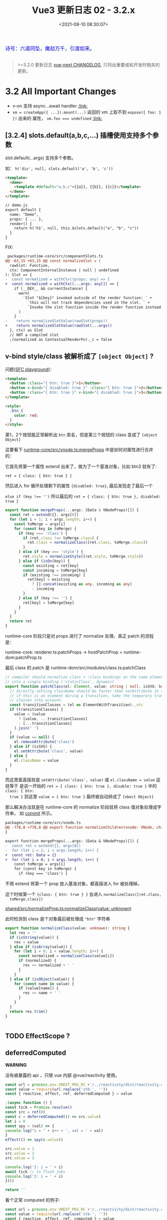 #+TITLE: Vue3 更新日志 02 - 3.2.x
#+DATE: <2021-08-10 08:30:07>
#+TAGS[]: vue3, vue-next,
#+CATEGORIES[]: vue
#+LANGUAGE: zh-cn
#+STARTUP: indent

#+begin_export html
<link href="https://fonts.goo~gleapis.com/cs~s2?family=ZCOOL+XiaoWei&display=swap" rel="stylesheet">
<link href="/js/vue/formatters-styles/style.css" rel="stylesheet">
<link href="/js/vue/formatters-styles/annotated.css" rel="stylesheet">
<link href="/js/vue/formatters-styles/html.css" rel="stylesheet">
<kbd>
<font color="blue" size="3" style="font-family: 'ZCOOL XiaoWei', serif;">
诗号：六道同坠，魔劫万千，引渡如来。
</font>
</kbd><br><br>
<script src="/js/utils.js"></script>
<script type='text/javascript' src="https://cdn.jsdelivr.net/npm/jsondiffpatch/dist/jsondiffpatch.umd.min.js"></script>
<script src="/js/vue/tests/common.js"></script>
#+end_export

[[/img/bdx/yiyeshu-001.jpg]]

#+begin_quote
>=3.2.0 更新日志 [[https://github.com/vuejs/vue-next/blob/master/CHANGELOG.md][vue-next CHANGELOG]], 只列出重要或和开发时相关的更新。
#+end_quote

* 3.2 All Important Changes

- v-on 支持 async...await handler @@html:<a href="#von-async">:link: </a>@@
- ~vm = createApp({ ...}).mount(...)~ 返回的 vm 上取不到 ~expose({ foo: 1 })~ 出来的
  属性， ~vm.foo === undefined~ @@html:<a href="#expose-proxy">:link: </a>@@

** [3.2.4] slots.default(a,b,c,...) 插槽使用支持多个参数
:PROPERTIES:
:COLUMNS:  %CUSTOM_ID[(Custom Id)]
:CUSTOM_ID: slot-args
:END:


slot.default(...args) 支持多个参数。

  如： ~h('div', null, slots.default('a', 'b', 'c'))~

  #+begin_src html
<template>
  <demo>
    <template #default="a,b,c">{{a}}, {{b}}, {{c}}</template>
  </demo>
</template>

// demo.js
export default {
  name: "Demo",
  props: { ... },
  render() {
    return h('h1', null, this.$slots.default("a", "b", "c"))
  }
}
  #+end_src

  FIX:

  #+begin_src diff
 packages/runtime-core/src/componentSlots.ts
@@ -63,15 +63,15 @@ const normalizeSlot = (
  rawSlot: Function,
  ctx: ComponentInternalInstance | null | undefined
): Slot => {
-  const normalized = withCtx((props: any) => {
+  const normalized = withCtx((...args: any[]) => {
    if (__DEV__ && currentInstance) {
      warn(
        `Slot "${key}" invoked outside of the render function: ` +
          `this will not track dependencies used in the slot. ` +
          `Invoke the slot function inside the render function instead.`
      )
    }
-    return normalizeSlotValue(rawSlot(props))
+    return normalizeSlotValue(rawSlot(...args))
  }, ctx) as Slot
  // NOT a compiled slot
  ;(normalized as ContextualRenderFn)._c = false
  #+end_src

** v-bind style/class 被解析成了 ~[object Object]~ ?
:PROPERTIES:
:COLUMNS:  %CUSTOM_ID[(Custom Id)]
:CUSTOM_ID: fix-vbind-class
:END:

  问题([[yt:][SFC playground]])：

  #+begin_src html
<template>
  <button :class="{ btn: true }">1</button>
  <button v-bind="{ disabled: true }" :class="{ btn: true }">2</button>
  <button :class="{ btn: true }" v-bind="{ disabled: true }">3</button>
</template>

<style>
  .btn {
    color: red;
  }
</style>
  #+end_src

  第1，2个按钮能正常解析出 ~btn~ 类名，但是第三个按钮的 class 变成了 ~[object Object]~

  这要看下 [[https://github.com/vuejs/vue-next/tree/master/packages/runtime-core/src/vnode.ts][runtime-core/src/vnode.ts:mergeProps]] 中是如何对属性进行合并的：

  它首先将第一个属性 extend 出来了，做为了一个基准对象，比如 btn3 就有了:

  ~ret = { class: { btn: true } }~

  然后进入 for 循环处理剩下的属性 ~{disabled: true}~, 最后发现走了最后一个

  ~else if (key !== '')~ 所以最后的 ~ret = { class: { btn: true }, disabled: true }~

  #+begin_src typescript
export function mergeProps(...args: (Data & VNodeProps)[]) {
  const ret = extend({}, args[0])
  for (let i = 1; i < args.length; i++) {
    const toMerge = args[i]
    for (const key in toMerge) {
      if (key === 'class') {
        if (ret.class !== toMerge.class) {
          ret.class = normalizeClass([ret.class, toMerge.class])
        }
      } else if (key === 'style') {
        ret.style = normalizeStyle([ret.style, toMerge.style])
      } else if (isOn(key)) {
        const existing = ret[key]
        const incoming = toMerge[key]
        if (existing !== incoming) {
          ret[key] = existing
            ? [].concat(existing as any, incoming as any)
            : incoming
        }
      } else if (key !== '') {
        ret[key] = toMerge[key]
      }
    }
  }
  return ret
}
  #+end_src

  runtime-core 阶段只是对 props 进行了 normalize 处理，真正 patch 的流程是：

  runtime-core: renderer.ts:patchProps -> hostPatchProp = runtime-dom:patchProp.ts

  最后 class 的 patch 是 runtime-dom/src/modules/class.ts:patchClass

  #+begin_src typescript
// compiler should normalize class + :class bindings on the same element
// into a single binding ['staticClass', dynamic]
export function patchClass(el: Element, value: string | null, isSVG: boolean) {
  // directly setting className should be faster than setAttribute in theory
  // if this is an element during a transition, take the temporary transition
  // classes into account.
  const transitionClasses = (el as ElementWithTransition)._vtc
  if (transitionClasses) {
    value = (value
      ? [value, ...transitionClasses]
      : [...transitionClasses]
    ).join(' ')
  }
  if (value == null) {
    el.removeAttribute('class')
  } else if (isSVG) {
    el.setAttribute('class', value)
  } else {
    el.className = value
  }
}
  #+end_src

  而这里面直接就是 ~setAttribute('class', value)~ 或 ~el.className = value~ 这就等于
  是说一开始的 ~ret = { class: { btn: true }, disable: true }~ 中的 ~class: { btn:
  true }~ 到这里 ~value = { btn: true }~ 最终被自动转成了 ~[obect Object]~

  #+begin_comment
    以上就是第三个按钮为什么 class 被解析成了 ~[object Object]~ 的由来。
  #+end_comment

  那么解决办法就是在 runtime-core 的 normalize 阶段就将 class 值对象处理成字符串，
  如 [[https://github.com/vuejs/vue-next/commit/2bdee50a598456392541a8a4b451501e5df2d363][commit]] 所示。

  #+begin_src diff
packages/runtime-core/src/vnode.ts
@@ -778,8 +778,8 @@ export function normalizeChildren(vnode: VNode, children: unknown) {
}

export function mergeProps(...args: (Data & VNodeProps)[]) {
-  const ret = extend({}, args[0])
-  for (let i = 1; i < args.length; i++) {
+  const ret: Data = {}
+  for (let i = 0; i < args.length; i++) {
    const toMerge = args[i]
    for (const key in toMerge) {
      if (key === 'class') {
  #+end_src

  不用 extend 将第一个 prop 放入基准对象，都直接进入 for 被处理掉。

  这个时候第一个 ~{class: { btn: true } }~ 会进入 ~normalizeClass([ret.class,
  toMerge.class])~

  [[https://github.com/vuejs/vue-next/tree/master/packages/shared/src/normalizeProp.ts][shared/src/normalizeProp.ts:normalizeClass(value: unknown)]]

  此时检测到 class 是个对象最后被处理成 ~"btn"~ 字符串

  #+begin_src typescript
export function normalizeClass(value: unknown): string {
  let res = ''
  if (isString(value)) {
    res = value
  } else if (isArray(value)) {
    for (let i = 0; i < value.length; i++) {
      const normalized = normalizeClass(value[i])
      if (normalized) {
        res += normalized + ' '
      }
    }
  } else if (isObject(value)) {
    for (const name in value) {
      if (value[name]) {
        res += name + ' '
      }
    }
  }
  return res.trim()
}


  #+end_src
** TODO EffectScope ?
** deferredComputed
:PROPERTIES:
:COLUMNS:  %CUSTOM_ID[(Custom Id)]
:CUSTOM_ID: deferredComputed
:END:


#+begin_warn
@@html:<p><strong>WARNING</strong></p>@@

没有被暴露的 api ，只限 vue 内部 @vue/reactivity 使用。
#+end_warn

#+begin_src js
const url = process.env.VNEXT_PKG_RC +'/../reactivity/dist/reactivity.cjs.js'
const value = require(url.replace('stb-', ''))
const { reactive, effect, ref, deferredComputed } = value

;(async function () {
const tick = Promise.resolve()
const src = ref(0)
const c = deferredComputed(() => src.value)
let i = 0
const spy = (val) => {
console.log("i = " + i++ + ', val = ' + val)
}
effect(() => spy(c.value))

src.value = 1
src.value = 2
src.value = 3

console.log('1: i = ' + i)
await tick // to flush jobs
console.log('2: i = ' + i)
}())

return ''
#+end_src

#+RESULTS:
: i = 0, val = 0
: 1: i = 1
: ''i = 1, val = 3
: 2: i = 2

看个正常 computed 的例子:
#+begin_src js
const url = process.env.VNEXT_PKG_RC +'/../reactivity/dist/reactivity.cjs.js'
const value = require(url.replace('stb-', ''))
const { reactive, effect, ref, computed } = value

;(async function () {
const tick = Promise.resolve()
const src = ref(0)
const c = computed(() => src.value)
let i = 0
const spy = (val) => {
console.log("i = " + i++ + ', val = ' + val)
}
effect(() => spy(c.value))

src.value = 1
src.value = 2
src.value = 3

console.log('1: i = ' + i)
await tick // to flush jobs
console.log(': i = ' + i)
}())

return 2
#+end_src

#+RESULTS:
: i = 0, val = 0
: i = 1, val = 1
: i = 2, val = 2
: i = 3, val = 3
: 1: i = 4
: 2: i = 4

对比两个结果会发现：

正常的 computed 在 ~src.value~ 改变时每次都会执行 spy, 这是因为 ~computed(() =>
src.value)~ 操作让 src track 了这个 ~() => src.value~ 因此只要值发生改变就会立即
执行它，而对于计算属性 c 又依赖了 src.value 因此触发 c 重新计算，从而调用 spy。

而在 deferredComputed 的实现中将 effect 加入到了 scheduler 异步队列中去执行，导
致同步的代码没有执行结束之前是不会执行的，只要不重新计算 c.value 就不会改变。那
么 effect spy 也就不会被执行，从而导致 spy 不会在 src.value 改变时被立即调用。

但是在后面调用了 ~await nextTick()~ 之后会立即将 scheduler 的队列 flush 掉，此时才
会去执行 compute 重新计算 c.value 的值，得到的也就是最后一次 src.value 的值(*要
清楚一点 await 之前 src.value 是会发生改变的，只是不会触发重新计算*)，然后
c.value 的改变会触发 ~effect(() => spy(c.value))~ 去执行。

关于 scheduler 和 nextTick 可阅读这两文：

[[/vue/vue-teardown-2-sheduler/][Vue3 功能拆解② Scheduler 渲染机制]]

[[http://localhost:1313/vue/vue-mind-map-runtime-core-1/#scheduler][Vue3 源码头脑风暴之 7 ☞ runtime-core(1) - 若叶知秋 - scheduler 任务调度机制]]

deferredComputed 源码如下：
#+begin_src typescript
// 只会将 effect 加入 job 队列，不会立即执行
const scheduler = (fn: any) => {
  queue.push(fn)
  if (!queued) {
    queued = true
    tick.then(flush)
  }
}

class DeferredComputedRefImpl<T> {
  constructor(getter: ComputedGetter<T>) {
    let compareTarget: any
    let hasCompareTarget = false
    let scheduled = false
    this.effect = new ReactiveEffect(getter, (computedTrigger?: boolean) => {
      if (this.dep) {
        if (computedTrigger) {
          compareTarget = this._value
          hasCompareTarget = true
        } else if (!scheduled) {
          const valueToCompare = hasCompareTarget ? compareTarget : this._value
          scheduled = true
          hasCompareTarget = false
          scheduler(() => {
            if (this.effect.active && this._get() !== valueToCompare) {
              triggerRefValue(this)
            }
            scheduled = false
          })
        }
        // chained upstream computeds are notified synchronously to ensure
        // value invalidation in case of sync access; normal effects are
        // deferred to be triggered in scheduler.
        for (const e of this.dep) {
          if (e.computed) {
            e.scheduler!(true /* computedTrigger */)
          }
        }
      }
      this._dirty = true
    })
    this.effect.computed = true
  }

  private _get() {
    if (this._dirty) {
      this._dirty = false
      return (this._value = this.effect.run()!)
    }
    return this._value
  }

  get value() {
    trackRefValue(this)
    // the computed ref may get wrapped by other proxies e.g. readonly() #3376
    return toRaw(this)._get()
  }

}
#+end_src

而对于 computed 就没那么多操作
#+begin_src typescript
class ComputedRefImpl<T> {
  public dep?: Dep = undefined

  private _value!: T
  private _dirty = true
  public readonly effect: ReactiveEffect<T>

  public readonly __v_isRef = true
  public readonly [ReactiveFlags.IS_READONLY]: boolean

  constructor(
    getter: ComputedGetter<T>,
    private readonly _setter: ComputedSetter<T>,
    isReadonly: boolean
  ) {

    this.effect = new ReactiveEffect(getter, () => { // scheduler
      if (!this._dirty) {
        this._dirty = true
        triggerRefValue(this)
      }
    })
    this[ReactiveFlags.IS_READONLY] = isReadonly
  }

  get value() {
    // the computed ref may get wrapped by other proxies e.g. readonly() #3376
    const self = toRaw(this)
    trackRefValue(self)
    if (self._dirty) {
      self._dirty = false
      self._value = self.effect.run()!
    }
    return self._value
  }

  set value(newValue: T) {
    this._setter(newValue)
  }
}
#+end_src
** ReactiveEffect 从函数变成了一个 class
:PROPERTIES:
:COLUMNS:  %CUSTOM_ID[(Custom Id)]
:CUSTOM_ID: ReactiveEffect2Class
:END:

#+begin_src typescript
export class ReactiveEffect<T = any> {
  active = true
  deps: Dep[] = []

  // can be attached after creation
  computed?: boolean
  allowRecurse?: boolean
  onStop?: () => void
  // dev only
  onTrack?: (event: DebuggerEvent) => void
  // dev only
  onTrigger?: (event: DebuggerEvent) => void

  constructor(
    public fn: () => T,
    public scheduler: EffectScheduler | null = null,
    scope?: EffectScope | null
  ) {
    recordEffectScope(this, scope)
  }

  run() {
    if (!this.active) {
      return this.fn()
    }
    if (!effectStack.includes(this)) {
      try {
        effectStack.push((activeEffect = this))
        enableTracking()

        trackOpBit = 1 << ++effectTrackDepth

        if (effectTrackDepth <= maxMarkerBits) {
          initDepMarkers(this)
        } else {
          cleanupEffect(this)
        }
        return this.fn()
      } finally {
        if (effectTrackDepth <= maxMarkerBits) {
          finalizeDepMarkers(this)
        }

        trackOpBit = 1 << --effectTrackDepth

        resetTracking()
        effectStack.pop()
        const n = effectStack.length
        activeEffect = n > 0 ? effectStack[n - 1] : undefined
      }
    }
  }

  stop() {
    if (this.active) {
      cleanupEffect(this)
      if (this.onStop) {
        this.onStop()
      }
      this.active = false
    }
  }
}
#+end_src

依赖收集的时候：

#+begin_src typescript
export function effect<T = any>(
  fn: () => T,
  options?: ReactiveEffectOptions
): ReactiveEffectRunner {
  if ((fn as ReactiveEffectRunner).effect) {
    fn = (fn as ReactiveEffectRunner).effect.fn
  }

  // 1. new instance
  const _effect = new ReactiveEffect(fn)
  if (options) {
    extend(_effect, options)
    if (options.scope) recordEffectScope(_effect, options.scope)
  }
  if (!options || !options.lazy) {
    // 2. run
    _effect.run()
  }
  const runner = _effect.run.bind(_effect) as ReactiveEffectRunner
  runner.effect = _effect
  return runner
}
#+end_src
** 新增 ref 语法糖（$ref, $raw）
:PROPERTIES:
:COLUMNS:  %CUSTOM_ID[(Custom Id)]
:CUSTOM_ID: new-ref-sugar
:END:

新增 ref 语法糖：
  1. ~$ref()~ 被解析成 ~_ref()~

     如： ~let foo = $ref(1)~ => ~let foo = _ref(1)~

    #+begin_src js
const url =
      process.env.VNEXT_PKG_RC + "/../compiler-sfc/dist/compiler-sfc.cjs.js";

const value = require(url.replace("stb-", ""));
const { compileScript, parse } = value;

function compileSFCScript(src, options) {
  const { descriptor } = parse(src)
  return compileScript(descriptor, {
    ...options,
    id: 'xxxxxxx'
  })
}

function compileWithRefSugar(src) {
  return compileSFCScript(src, { refSugar: true })
}

const _ = (title, src) => {
  const { content } = compileWithRefSugar(src)
  console.log(title, '\n', content)
}

_('$ref declarations > ', `<script setup>
    let foo = $ref()
    let a = $ref(1)
    let b = $ref({
      count: 0
    })
    let c = () => {}
    let d
    </script>`)

return 0;

  #+end_src

    #+RESULTS:
    #+begin_example
    $ref declarations >
    import { ref as _ref } from 'vue'

    export default {
        setup(__props, { expose }) {
        expose()

        let foo = _ref()
        let a = _ref(1)
        let b = _ref({
            count: 0
        })
        let c = () => {}
        let d

    const __returned__ = { foo, a, b, c, d }
    Object.defineProperty(__returned__, '__isScriptSetup', { enumerable: false, value: true })
    return __returned__
    }

    }
    0
    #+end_example

* DONE 3.2.13 (2021-09-21)
CLOSED: [2021-10-20 Wed 16:39]
** Bug Fixes [1/1]
- [X] runtime-core: return the exposeProxy from mount ([[https://github.com/vuejs/vue-next/issues/4606][#4606]]) ([[https://github.com/vuejs/vue-next/commit/5aa425580808d0588aef12ead81c91f7147e1042][5aa4255]])
  @@html:<span id="expose-proxy"></span>@@

  问题：在 createApp().mount 返回的 vm 上找不到 vm.foo

  FIX:

  #+begin_src typescript
export function getExposeProxy(instance: ComponentInternalInstance) {
  if (instance.exposed) {
    return (
      instance.exposeProxy ||
      (instance.exposeProxy = new Proxy(proxyRefs(markRaw(instance.exposed)), {
        get(target, key: string) {
          if (key in target) {
            return target[key]
          } else if (key in publicPropertiesMap) {
            return publicPropertiesMap[key](instance)
          }
        }
      }))
    )
  }
}
  #+end_src

  test:

  #+begin_src typescript
  test('with mount', () => {
    const Component = defineComponent({
      setup(_, { expose }) {
        expose({
          foo: 1
        })
        return {
          bar: 2
        }
      },
      render() {
        return h('div')
      }
    })
    const root = nodeOps.createElement('div')
    const vm = createApp(Component).mount(root) as any
    expect(vm.foo).toBe(1)
    expect(vm.bar).toBe(undefined)
  })
  #+end_src
* DONE 3.2.12(2021-09-17)
CLOSED: [2021-10-20 Wed 16:24]
** Bug Fixes [2/2]

- [X] compiler-sfc: support nested await statements ([[https://github.com/vuejs/vue-next/issues/4458][#4458]]) ([[https://github.com/vuejs/vue-next/commit/ae942cdcd9bd686e7b0394c8e91e63a31ff8fb5d][ae942cd]]), closes [[https://github.com/vuejs/vue-next/issues/4448][#4448]]

  ~<script>await (await 1)</script>~

- [X] compiler-core: v-on inline async function expression handler ([[https://github.com/vuejs/vue-next/issues/4569][#4569]]) ([[https://github.com/vuejs/vue-next/commit/fc968d607b181db9d50cd4b30a8d7e4cc5fe9d2b][fc968d6]]), closes [[https://github.com/vuejs/vue-next/issues/4568][#4568]]
  @@html:<span id="von-async"></span>@@

  ~<div @click="async () => await foo()" />~
* DONE 3.2.4(2021-08-17)
CLOSED: [2021-10-20 Wed 16:00]
** Bug Fixes [1/1]
- [X] [[#slot-args][runtime-core: ensure consistent arguments for tempalte and render funtion slot usage]] (644971e), closes #4367

* DONE 3.2.0 (2021-08-09)
CLOSED: [2021-09-08 Wed 15:52]
** Compatibility Notes

#+begin_comment
This release contains no public API breakage. However, there are a few compatibility related notes:

没有 API 的破坏更新。

Due to usage of new runtime helpers, code generated by the template compiler in
>= 3.2 will not be compatible with runtime < 3.2.

3.2 之后模板编译与之前的不兼容。

This only affects cases where there is a version mismatch between the compiler
and the runtime. The most common case is libraries that ship pre-compiled Vue
components. If you are a library author and ship code pre-compiled by Vue >=
3.2, your library will be only compatible Vue >= 3.2.

This release ships TypeScript typings that rely on Template Literal Types and
requires TS >= 4.1.
#+end_comment

** Features
*** SFC [5/5]
- [X] [[#27104ea][remove experimental status of <script setup>]] ([[https://github.com/vuejs/vue-next/commit/27104eaaf0f929a4c08b53877b495c5813157232][27104ea]]) ([[https://v3.vuejs.org/api/sfc-script-setup.html][Docs]]) ([[https://github.com/vuejs/rfcs/blob/master/active-rfcs/0040-script-setup.md][RFC]])
- [X] [[#3b38c9a][remove experimental status for sfc <style> v-bind (3b38c9a)]] ([[https://v3.vuejs.org/api/sfc-style.html#state-driven-dynamic-css][Docs]]) ([[https://github.com/vuejs/rfcs/blob/master/active-rfcs/0043-sfc-style-variables.md][RFC]])
- [X] [[#5a3ccfd][support non-explicit type imports in <script setup> by avoiding exposing unused imports to template during dev (5a3ccfd), closes #3183]]
- [X] [[#e5a4412][support namespaced component tags when using <script setup> (e5a4412)]]
- [X] [[#562bddb][(experimental) new ref sugar (562bddb)]]([[https://github.com/vuejs/rfcs/discussions/369][RFC]])
*** Custom Elements [1/1]
- [X] [[#8610e1c][defineCustomElement (8610e1c)]] ([[https://v3.vuejs.org/guide/web-components.html][Docs]])
*** Reactivity [2/2]
- [X] [[f5617fc][new effectScope API (#2195) (f5617fc)]] ([[https://github.com/vuejs/rfcs/discussions/369][RFC]])
- [X] [[#5cea9a1][support onTrack/onTrigger debug options for computed (5cea9a1)]]
*** SSR [1/1]
- [X] [[#0867222][server-renderer: decouple esm build from Node + improve stream API
  (0867222), closes #3467 #3111 #3460 ]]([[https://github.com/vuejs/vue-next/tree/master/packages/server-renderer#readme][Docs]])
*** Generic [6/6]
- [X] [[#3b64508][New v-memo directive (3b64508)]] ([[https://v3.vuejs.org/api/directives.html#v-memo][Docs]])
- [X] [[#1c7d737][support v-bind .prop & .attr modifiers (1c7d737)]] ([[https://v3.vuejs.org/api/directives.html#v-bind][Docs]])
- [X] [[#42ace95][add watchPostEffect API (42ace95)]] ([[https://v3.vuejs.org/api/computed-watch-api.html#watchposteffect][Docs]])
- [X] [[#d87d059][add watchSyncEffect API (d87d059) ]]([[https://v3.vuejs.org/api/computed-watch-api.html#watchsynceffect][Docs]])
- [X] [[#f994b97][unwrap refs in toDisplayString (f994b97)]]
- [X] [[#dd0f9d1][allow compilerOptions.comments to affect comment inclusion in dev (#4115) (dd0f9d1), closes #3392 #3395]]
*** Types [1/1]
- [X] [[#69344ff][map declared emits to onXXX props in inferred prop types (#3926) (69344ff)]]
** Performance Improvements [7/7]
- [X] [[#87f69fd][reactivity: improve reactive effect memory usage]] ([[https://github.com/vuejs/vue-next/issues/4001][#4001]]) ([[https://github.com/vuejs/vue-next/commit/87f69fd0bb67508337fb95cb98135fd5d6ebca7d][87f69fd]]), closes [[https://github.com/vuejs/vue-next/issues/2345][#2345]]
- [X] [[#6431040][reactivity: ref-specific track/trigger and miscellaneous optimizations]] ([[https://github.com/vuejs/vue-next/issues/3995][#3995]]) ([[https://github.com/vuejs/vue-next/commit/64310405acaccabc24985ade95fb1b5c9c06ef76][6431040]])
- [X] [[#6cf2377][reactivity: use bitwise dep markers to optimize re-tracking]] ([[https://github.com/vuejs/vue-next/issues/4017][#4017]]) ([[https://github.com/vuejs/vue-next/commit/6cf2377cd49d24814bdff136bf78c77d50d5b41a][6cf2377]])
- [X] compiler-core/runtime-core: [[#ceff899][improve VNode creation performance with compiler hints]] (#3334) (ceff899)
- [X] compiler-core: also hoist all-static children array ([[https://github.com/vuejs/vue-next/commit/b7ea7c148552874e8bce399eec9fbe565efa2f4d][b7ea7c1]])
- [X] compiler-core: hoist dynamic props lists ([[https://github.com/vuejs/vue-next/commit/02339b67d8c6fab6ee701a7c4f2773139ed007f5][02339b6]])
- [X] compiler-sfc: ignore empty blocks ([[https://github.com/vuejs/vue-next/issues/3520][#3520]]) ([[https://github.com/vuejs/vue-next/commit/b771fdbef9a8dadd4c9cc939cc104f7764e40373][b771fdb]])
* DONE 3.2.0-beta.8 (2021-08-07)
CLOSED: [2021-09-08 Wed 14:52]
** Important
- *FIX* v-memo 在 v-for 中使用时支持常量表达式 ~<div v-for="v in list"
  v-memo="[count < 2 ? true : count]"/>~
** Bug Fixes [8/8]
- [X] compiler-core: detected forwarded slots in nested components ([[https://github.com/vuejs/vue-next/issues/4268][#4268]]) ([[https://github.com/vuejs/vue-next/commit/abb3a81e871e271db8dd882f9323551e753cc00f][abb3a81]]), closes [[https://github.com/vuejs/vue-next/issues/4244][#4244]]
- [X] compiler-sfc: fix ref sugar rewrite for identifiers in ts casting expressions ([[https://github.com/vuejs/vue-next/commit/865b84bfe81622626152e9c571cd26f30ba37bd5][865b84b]]), closes [[https://github.com/vuejs/vue-next/issues/4254][#4254]]
- [X] core: typing of key in VNodeProps ([[https://github.com/vuejs/vue-next/issues/4242][#4242]]) ([[https://github.com/vuejs/vue-next/commit/d045055b475f76624830ed594dd138ac71eccd4e][d045055]]), closes [[https://github.com/vuejs/vue-next/issues/4240][#4240]]
- [X] runtime-core: component effect scopes should be detached ([[https://github.com/vuejs/vue-next/commit/6aa871e5658f79369ae4022b2c73319444bd1cca][6aa871e]])
- [X] runtime-dom: fix shadowRoot instanceof check in unsupported browsers ([[https://github.com/vuejs/vue-next/issues/4238][#4238]]) ([[https://github.com/vuejs/vue-next/commit/bc7dd93f9223e8c5809ad7b95fcf8b2414181b91][bc7dd93]])
- [X] types: remove explicit return type annotation requirement for this inference in computed options ([[https://github.com/vuejs/vue-next/issues/4221][#4221]]) ([[https://github.com/vuejs/vue-next/commit/d3d5ad204d17e18f6a038c7f6c3cc2a5c2271a08][d3d5ad2]])
- [X] v-memo: ensure track block when returning cached vnode ([[https://github.com/vuejs/vue-next/issues/4270][#4270]]) ([[https://github.com/vuejs/vue-next/commit/a211e271ee8c328e68afc0fe5ab86fabd7e4a320][a211e27]]), closes [[https://github.com/vuejs/vue-next/issues/4253][#4253]]
- [X] v-memo: should work on v-for with constant expression ([[https://github.com/vuejs/vue-next/issues/4272][#4272]]) ([[https://github.com/vuejs/vue-next/commit/3b60358d0e0289298df7937983b3e06123f8eb3d][3b60358]]), closes [[https://github.com/vuejs/vue-next/issues/4246][#4246]]

  v-memo 应用在 v-for 中加入表达式的支持
  #+begin_src diff
 packages/runtime-core/src/helpers/renderList.ts
@@ -71,7 +71,7 @@ export function renderList(
    }
    ret = new Array(source)
    for (let i = 0; i < source; i++) {
-      ret[i] = renderItem(i + 1, i)
+      ret[i] = renderItem(i + 1, i, undefined, cached && cached[i])
    }
  } else if (isObject(source)) {
    if (source[Symbol.iterator as any]) {
  #+end_src

  test:

  #+begin_src typescript
  test('on v-for /w constant expression ', async () => {
    const [el, vm] = mount({
      template: `<div v-for="item in 3"  v-memo="[count < 2 ? true : count]">
          {{count}}
        </div>`,
      data: () => ({
        count: 0
      })
    })
    expect(el.innerHTML).toBe(`<div>0</div><div>0</div><div>0</div>`)

    vm.count = 1
    await nextTick()
    // should not update
    expect(el.innerHTML).toBe(`<div>0</div><div>0</div><div>0</div>`)

    vm.count = 2
    await nextTick()
    // should update
    expect(el.innerHTML).toBe(`<div>2</div><div>2</div><div>2</div>`)
  })
  #+end_src
** Features [1/1]
- [X] [[https://www.cheng92.com/vue/vue-teardown-17-async-component/][runtime-dom: support async component in defineCustomElement]] ([[https://github.com/vuejs/vue-next/commit/c421fb91b2bec047e665f8269e231bf89f9bfc93][c421fb9]]), closes [[https://github.com/vuejs/vue-next/issues/4261][#4261]]
* DONE 3.2.0-beta.7 (2021-07-29)
CLOSED: [2021-09-08 Wed 14:24]
** Bug Fixes [4/4]
- [X] reactivity: dereference nested effect scopes on manual stop ([[https://github.com/vuejs/vue-next/commit/1867591e7c54406e92575753dd77fffba17606a2][1867591]])

  #+begin_src diff
packages/reactivity/src/effectScope.ts
@@ -1,3 +1,4 @@
+ import { remove } from '@vue/shared'
import { ReactiveEffect } from './effect'
import { warn } from './warning'

@@ -8,10 +9,12 @@ export class EffectScope {
  active = true
  effects: (ReactiveEffect | EffectScope)[] = []
  cleanups: (() => void)[] = []
+  parent: EffectScope | undefined

  constructor(detached = false) {
    if (!detached) {
      recordEffectScope(this)
+      this.parent = activeEffectScope
    }
  }

@@ -42,11 +45,14 @@ export class EffectScope {
    }
  }

-  stop() {
+  stop(fromParent = false) {
    if (this.active) {
-      this.effects.forEach(e => e.stop())
+      this.effects.forEach(e => e.stop(true))
      this.cleanups.forEach(cleanup => cleanup())
      this.active = false
+      if (!fromParent && this.parent) {
+        remove(this.parent.effects, this)
+      }
    }
  }
}
  #+end_src

  test:
  #+begin_src typescript
  it('should derefence child scope from parent scope after stopping child scope (no memleaks)', async () => {
    const parent = new EffectScope()
    const child = parent.run(() => new EffectScope())!
    expect(parent.effects.includes(child)).toBe(true)
    child.stop()
    expect(parent.effects.includes(child)).toBe(false)
  })
  #+end_src
- [X] sfc/style-vars: improve ignore style variable bindings in comments ([[https://github.com/vuejs/vue-next/issues/4202][#4202]]) ([[https://github.com/vuejs/vue-next/commit/771635b72af598c4dd5c3a034b31613fe208e4b3][771635b]])
- [X] shared: support custom .toString() in text interpolation again ([[https://github.com/vuejs/vue-next/issues/4210][#4210]]) ([[https://github.com/vuejs/vue-next/commit/9d5fd33d6dadf3186f7979d811dedf092f3ddcb7][9d5fd33]]), closes [[https://github.com/vuejs/vue-next/issues/3944][#3944]]
  使用插值时候支持自定义的 ~toString()~
- [X] suspense: fix dynamicChildren tracking when suspense root is a block itself ([[https://github.com/vuejs/vue-next/commit/51ee84fc6a5a1ab83cd02f17154803c47e65ae16][51ee84f]]), closes [[https://github.com/vuejs/vue-next/issues/4183][#4183]] [[https://github.com/vuejs/vue-next/issues/4198][#4198]]

  #+begin_src diff
 packages/runtime-core/src/components/Suspense.ts
@@ -749,7 +749,7 @@ function normalizeSuspenseSlot(s: any) {
    s = singleChild
  }
  s = normalizeVNode(s)
-  if (block) {
+  if (block && !s.dynamicChildren) {
    s.dynamicChildren = block.filter(c => c !== s)
  }
  return s
  #+end_src
** Features [2/2]
- [X] server-renderer: decouple esm build from Node + improve stream API ([[https://github.com/vuejs/vue-next/commit/08672222c611a61f6359543aa202f0841d199bcb][0867222]]), closes [[https://github.com/vuejs/vue-next/issues/3467][#3467]] [[https://github.com/vuejs/vue-next/issues/3111][#3111]] [[https://github.com/vuejs/vue-next/issues/3460][#3460]]
  @@html:<span id="0867222"></span>@@

  移除 ~renderToSTream~, 添加 ~renderToNodeStream~, ~renderToWebStream~, ~renderToSimpleStream~
  #+begin_src typescript
export function renderToSimpleStream<T extends SimpleReadable>(
  input: App | VNode,
  context: SSRContext,
  stream: T
): T {
  if (isVNode(input)) {
    // raw vnode, wrap with app (for context)
    return renderToSimpleStream(
      createApp({ render: () => input }),
      context,
      stream
    )
  }

  // rendering an app
  const vnode = createVNode(input._component, input._props)
  vnode.appContext = input._context
  // provide the ssr context to the tree
  input.provide(ssrContextKey, context)

  Promise.resolve(renderComponentVNode(vnode))
    .then(buffer => unrollBuffer(buffer, stream))
    .then(() => {
      stream.push(null)
    })
    .catch(error => {
      stream.destroy(error)
    })

  return stream
}

// node 环境
export function renderToNodeStream(
  input: App | VNode,
  context: SSRContext = {}
): Readable {
  const stream: Readable = __NODE_JS__
    ? new (require('stream').Readable)()
    : null

  return renderToSimpleStream(input, context, stream)
}

// web 环境
export function renderToWebStream(
  input: App | VNode,
  context: SSRContext = {}
): ReadableStream {
    // check

  const encoder = new TextEncoder()
  let cancelled = false

  return new ReadableStream({
    start(controller) {
      renderToSimpleStream(input, context, {
        push(content) {
          if (cancelled) return
          if (content != null) {
            controller.enqueue(encoder.encode(content))
          } else {
            controller.close()
          }
        },
        destroy(err) {
          controller.error(err)
        }
      })
    },
    cancel() {
      cancelled = true
    }
  })
}
  #+end_src

  测试：
  #+begin_src typescript
import { createApp, h, defineAsyncComponent } from 'vue'
import { ReadableStream } from 'stream/web'
import { renderToWebStream } from '../src'

test('should work', async () => {
  const Async = defineAsyncComponent(() =>
    Promise.resolve({
      render: () => h('div', 'async')
    })
                                    )
  const App = {
    render: () => [h('div', 'parent'), h(Async)]
  }

  const stream = renderToWebStream(createApp(App), {}, ReadableStream)

  const reader = stream.getReader()

  let res = ''
  await reader.read().then(function read({ done, value }): any {
    if (!done) {
      res += value
      return reader.read().then(read)
    }
  })

  expect(res).toBe(`<!--[--><div>parent</div><div>async</div><!--]-->`)
})
  #+end_src
- [X] sfc: remove experimental status for sfc style v-bind ([[https://github.com/vuejs/vue-next/commit/3b38c9ae9b08c41ee3a70c8ef94fd078f05a8925][3b38c9a]])
  @@html:<span id="3b38c9a"></span>@@
* DONE 3.2.0-beta.6 (2021-07-27)
CLOSED: [2021-09-08 Wed 13:54]
** Important
- *FIX* inject 的时候要能自动 unref, provide + inject 实际上是原型链的实现
** Bug Fixes [3/3]
- [X] inject: should auto unwrap injected refs ([[https://github.com/vuejs/vue-next/commit/561e210157874b216efc1c17be701a6a81c4383b][561e210]]), closes [[https://github.com/vuejs/vue-next/issues/4196][#4196]]

  在 child 组件中使用 inject 时候要检测是不是 ref 类型，如果是要自动 unref 下，
  即：

  在 parent 中
  #+begin_src js
defineComponent({
  provide(): {
    return { n: ref(0) }
  }
})
  #+end_src

  在 child 中
  #+begin_src js
defineComponent({
  inject: ['n'],
  render() {
    // 这里要能直接使用，而不是需要 this.n.value
    return this.n
  }
})
  #+end_src

  所以 vue 内部要将 ~this.n.value~ 隐藏掉，从而能直接 ~this.n~ 使用。

  [[https://github.com/vuejs/vue-next/tree/master/packages/runtime-core/src/componentOptions.ts][runtime-core/src/componentOptions.ts:resolveInjections]]
  #+begin_src typescript
export function resolveInjections(
  injectOptions: ComponentInjectOptions,
  ctx: any,
  checkDuplicateProperties = NOOP as any,
  unwrapRef = false
) {
  if (isArray(injectOptions)) {
    injectOptions = normalizeInject(injectOptions)!
  }
  for (const key in injectOptions) {
    const opt = (injectOptions as ObjectInjectOptions)[key]
    let injected: unknown
    if (isObject(opt)) {
      if ('default' in opt) {
        injected = inject(
          opt.from || key,
          opt.default,
          true /* treat default function as factory */
        )
      } else {
        injected = inject(opt.from || key)
      }
    } else {
      injected = inject(opt)
    }
    if (isRef(injected)) {
      // TODO remove the check in 3.3
      if (unwrapRef) {
        Object.defineProperty(ctx, key, {
          enumerable: true,
          configurable: true,
          get: () => (injected as Ref).value,
          set: v => ((injected as Ref).value = v)
        })
      } else {
        ctx[key] = injected
      }
    } else {
      ctx[key] = injected
    }
    if (__DEV__) {
      checkDuplicateProperties!(OptionTypes.INJECT, key)
    }
  }
}


  #+end_src
- [X] runtime-core: expose ssrUtils in esm-bundler build ([[https://github.com/vuejs/vue-next/commit/ee4cbaeec917362c571ce95352adccd6ec2d1f47][ee4cbae]]), closes [[https://github.com/vuejs/vue-next/issues/4199][#4199]]
- [X] sfc/style-vars: should ignore style variable bindings in comments ([[https://github.com/vuejs/vue-next/issues/4188][#4188]]) ([[https://github.com/vuejs/vue-next/commit/3a75d5d6942a1743789192dca9161f7c30a71e58][3a75d5d]]), closes [[https://github.com/vuejs/vue-next/issues/4185][#4185]]

  过滤掉 css 注释里面的 v-bind
  #+begin_src diff
packages/compiler-sfc/src/cssVars.ts
@@ -37,7 +37,9 @@ export function parseCssVars(sfc: SFCDescriptor): string[] {
  const vars: string[] = []
  sfc.styles.forEach(style => {
    let match
-    while ((match = cssVarRE.exec(style.content))) {
+    // ignore v-bind() in comments /* ... */
+    const content = style.content.replace(/\/\*[\s\S]*\*\//g, '')
+    while ((match = cssVarRE.exec(content))) {
      const variable = match[1] || match[2] || match[3]
      if (!vars.includes(variable)) {
        vars.push(variable)
  #+end_src
** Features [1/1]
- [X] unwrap refs in toDisplayString ([[https://github.com/vuejs/vue-next/commit/f994b974c0a1ac95d313c8ccfc258c6ba3910b6e][f994b97]])
  @@html:<span id="f994b97"></span>@@

  #+begin_src diff
 packages/shared/src/toDisplayString.ts
@@ -12,8 +12,11 @@ export const toDisplayString = (val: unknown): string => {
    : String(val)
}

- const replacer = (_key: string, val: any) => {
-  if (isMap(val)) {
+ const replacer = (_key: string, val: any): any => {
+  // can't use isRef here since @vue/shared has no deps
+  if (val && val.__v_isRef) {
+    return replacer(_key, val.value)
+  } else if (isMap(val)) {
    return {
      [`Map(${val.size})`]: [...val.entries()].reduce((entries, [key, val]) => {
        ;(entries as any)[`${key} =>`] = val
  #+end_src
* DONE 3.2.0-beta.5 (2021-07-23)
CLOSED: [2021-09-08 Wed 13:39]
** Bug Fixes [4/4]
- [X] hmr: fix custom elements hmr edge cases ([[https://github.com/vuejs/vue-next/commit/bff4ea74c545ccc7e39f45d4db4e7c471f248b13][bff4ea7]])
- [X] hmr: fix hmr when global mixins are used ([[https://github.com/vuejs/vue-next/commit/db3f57a39206eb33946a42bc230eb972bde61368][db3f57a]]), closes [[https://github.com/vuejs/vue-next/issues/4174][#4174]]
- [X] types: fix types for readonly ref ([[https://github.com/vuejs/vue-next/commit/2581cfb707f90bdf4128e5d481b99e7c39e198d3][2581cfb]]), closes [[https://github.com/vuejs/vue-next/issues/4180][#4180]]
- [X] v-model: avoid resetting value of in-focus & lazy input ([[https://github.com/vuejs/vue-next/commit/ac74e1dd33a45874a96fc13efdaade613c44dd70][ac74e1d]]), closes [[https://github.com/vuejs/vue-next/issues/4182][#4182]]
  #+begin_src diff
 packages/runtime-dom/src/directives/vModel.ts
@@ -80,11 +80,14 @@ export const vModelText: ModelDirective<
  mounted(el, { value }) {
    el.value = value == null ? '' : value
  },
-  beforeUpdate(el, { value, modifiers: { trim, number } }, vnode) {
+  beforeUpdate(el, { value, modifiers: { lazy, trim, number } }, vnode) {
    el._assign = getModelAssigner(vnode)
    // avoid clearing unresolved text. #2302
    if ((el as any).composing) return
    if (document.activeElement === el) {
+      if (lazy) {
+        return
+      }
      if (trim && el.value.trim() === value) {
        return
      }
  #+end_src
** Features [4/4]
- [X] compiler-sfc: avoid exposing imports not used in template ([[https://github.com/vuejs/vue-next/commit/5a3ccfd9143700c7ca82d2911fe592d0658c5393][5a3ccfd]]), closes [[https://github.com/vuejs/vue-next/commit/5a3ccfd9143700c7ca82d2911fe592d0658c5393][#3183]]
  @@html:<span id="5a3ccfd"></span>@@

  避免导出 ~<template>~ 中没有用到的 ~<script setup>~ 中引入的变量。
- [X] runtime-dom: hmr for custom elements ([[https://github.com/vuejs/vue-next/commit/7a7e1d8e9fed27bc2dbf24076642e83d0c80d9af][7a7e1d8]])

  支持自定义元素在开发时的热更新。

  #+begin_src typescript
if (__DEV__) {
  instance.appContext.reload = () => {
    render(this._createVNode(), this.shadowRoot!)
    this.shadowRoot!.querySelectorAll('style').forEach(s => {
      this.shadowRoot!.removeChild(s)
    })
    this._applyStyles()
  }
}
  #+end_src
- [X] runtime-dom: support passing initial props to custom element constructor ([[https://github.com/vuejs/vue-next/commit/5b76843b693d6477ae44b4bd238c2c892d8f4c77][5b76843]])
  支持给自定义元素传递默认属性值。

  #+begin_src typescript
  describe('mounting/unmount', () => {
    const E = defineCustomElement({
      render: () => h('div', 'hello')
      props: {
        msg: {
          type: String,
          default: 'hello'
        }
      },
      render() {
        return h('div', this.msg)
      }
    })
    customElements.define('my-element', E)

    // ...

    test('should work w/ manual instantiation', () => {
      const e = new E({ msg: 'inline' })
      // should lazy init
      expect(e._instance).toBe(null)
      // should initialize on connect
      container.appendChild(e)
      expect(e._instance).toBeTruthy()
      expect(e.shadowRoot!.innerHTML).toBe(`<div>inline</div>`)
    })
  #+end_src

  feat:

  #+begin_src diff
packages/runtime-dom/src/apiCustomElement.ts
@@ -23,8 +23,8 @@ import {
import { camelize, extend, hyphenate, isArray, toNumber } from '@vue/shared'
import { hydrate, render } from '.'

- type VueElementConstructor<P = {}> = {
-  new (): VueElement & P
+ export type VueElementConstructor<P = {}> = {
+  new (initialProps?: Record<string, any>): VueElement & P
}

// defineCustomElement provides the same type inference as defineComponent
@@ -134,8 +134,8 @@ export function defineCustomElement(
    static get observedAttributes() {
      return attrKeys
    }
    constructor() {
-      super(Comp, attrKeys, propKeys, hydate)
+    constructor(initialProps?: Record<string, any>) {
+      super(Comp, initialProps, attrKeys, propKeys, hydate)
    }
  }

@@ -163,10 +163,6 @@ const BaseClass = (
) as typeof HTMLElement

export class VueElement extends BaseClass {
  /**
   * @internal
   */
@@ -178,6 +174,7 @@ export class VueElement extends BaseClass {

  constructor(
    private _def: ComponentOptions & { styles?: string[] },
+    private _props: Record<string, any> = {},
    private _attrKeys: string[],
    private _propKeys: string[],
    hydrate?: RootHydrateFunction
  #+end_src
- [X] runtime-dom: support specifying shadow dom styles in defineCustomElement ([[https://github.com/vuejs/vue-next/commit/a7fa4ac28afb73be00503be87f35e8724fe25443][a7fa4ac]])

  给自定义元素增加 styles 支持。
  #+begin_src diff
packages/runtime-dom/src/apiCustomElement.ts

// overload 5: defining a custom element from the returned value of
@@ -176,7 +176,7 @@ export class VueElement extends BaseClass {
  _connected = false

  constructor(
-    private _def: Component,
+    private _def: ComponentOptions & { styles?: string[] },
    private _attrKeys: string[],
    private _propKeys: string[],
    hydrate?: RootHydrateFunction
@@ -192,6 +192,13 @@ export class VueElement extends BaseClass {
        )
      }
      this.attachShadow({ mode: 'open' })
+      if (_def.styles) {
+        _def.styles.forEach(css => {
+          const s = document.createElement('style')
+          s.textContent = css
+          this.shadowRoot!.appendChild(s)
+        })
+      }
    }
  }
  #+end_src

  测试：
  #+begin_src typescript
  describe('styles', () => {
    test('should attach styles to shadow dom', () => {
      const Foo = defineCustomElement({
        styles: [`div { color: red; }`],
        render() {
          return h('div', 'hello')
        }
      })
      customElements.define('my-el-with-styles', Foo)
      container.innerHTML = `<my-el-with-styles></my-el-with-styles>`
      const el = container.childNodes[0] as VueElement
      const style = el.shadowRoot?.querySelector('style')!
      expect(style.textContent).toBe(`div { color: red; }`)
    })
  })
  #+end_src
* DONE 3.2.0-beta.4 (2021-07-21)
CLOSED: [2021-09-08 Wed 11:24]
** Bug Fixes [2/2]
- [X] runtime-core: ensure setupContext.attrs reactivity when used in child slots ([[https://github.com/vuejs/vue-next/commit/85600056015fcf5c922dc0b5b07aa03a5ba53245][8560005]]), closes [[https://github.com/vuejs/vue-next/issues/4161][#4161]]

  setup 中的 attrs 使用 proxy 代理

  #+begin_src diff
@@ -859,15 +874,13 @@ export function createSetupContext(
  } else {
    return {
-      attrs: instance.attrs,
+      get attrs() {
+        return attrs || (attrs = createAttrsProxy(instance))
+      },
      slots: instance.slots,
      emit: instance.emit,
      expose
  #+end_src
- [X] runtime-dom: defer setting value ([[https://github.com/vuejs/vue-next/commit/ff0c810300f7182f717f130fe5e382d9c0c99838][ff0c810]]), closes [[https://github.com/vuejs/vue-next/issues/2325][#2325]] [[https://github.com/vuejs/vue-next/issues/4024][#4024]]
** Performance Improvements [1/1]
- [X] skip patch on same vnode ([[https://github.com/vuejs/vue-next/commit/d13774b881b297f2cd1a8d3193183d241dee625b][d13774b]])

  优化：不对同一个节点进行 patch 过程。

  #+begin_src diff
packages/runtime-core/src/renderer.ts
@@ -470,6 +470,10 @@ function baseCreateRenderer(
    slotScopeIds = null,
    optimized = __DEV__ && isHmrUpdating ? false : !!n2.dynamicChildren
  ) => {
+    if (n1 === n2) {
+      return
+    }
  #+end_src
* DONE 3.2.0-beta.3 (2021-07-20)
CLOSED: [2021-09-08 Wed 10:50]
** Important
- *ADD* watchSyncEffect 同步 watch effect，回调会在值变更之前被调用
- *ADD* 添加 [[#deferredComputed][deferredComputed]] 支持计算属性异步功能，修改之后取值不会立即计算，而是
  在 next tick 之后 flush scheduler 队列的时候通过 effect 去触发重新计算。
- *FIX* [[#fix-vbind-class][修复]] ~<button class="{btn:true}" v-bind="{disabled:true}">~ 中的 class 被解
  析成了 ~[object Object]~ 的问题。
** Bug Fixes [4/4]
- [X] reactivity: revert computed scheduler change ([[https://github.com/vuejs/vue-next/commit/33c2fbfdc80c6f17c7e8435b7a152a4d9ed5c6ed][33c2fbf]]), closes [[https://github.com/vuejs/vue-next/issues/4157][#4157]]

  将 async computed 还原回去了，同时在这个版本中加入了 [[#deferredComputed][deferredComputed]]
- [X] [[#fix-vbind-class][runtime-core: fix v-bind class/style merging regression]] ([[https://github.com/vuejs/vue-next/commit/2bdee50a598456392541a8a4b451501e5df2d363][2bdee50]]), closes [[https://github.com/vuejs/vue-next/issues/4155][#4155]]
- [X] sfc-playground: Transform named default exports without altering scope ([[https://github.com/vuejs/vue-next/issues/4154][#4154]]) ([[https://github.com/vuejs/vue-next/commit/acb2a4d285bfdee6437970b3dc9435abfe1c4ddf][acb2a4d]])
- [X] watch: ensure watchers respect detached scope ([[https://github.com/vuejs/vue-next/commit/bc7f9767f502b808d1c74e2cafaafbf8aa568045][bc7f976]]), closes [[https://github.com/vuejs/vue-next/issues/4158][#4158]], [[  test][#test]]
** Features [2/2]
- [X] [[#deferredComputed][reactivity: deferredComputed]] ([[https://github.com/vuejs/vue-next/commit/14ca881a1ba6ad887d5ffc6ce3b7f8461252afee][14ca881]])
  @@html:<span id="f-deferredComputed"></span>@@
- [X] runtime-core: watchSyncEffect ([[https://github.com/vuejs/vue-next/commit/d87d059ac120ed0496f85474344ef76e40fa9bc7][d87d059]])
  @@html:<span id="watchSyncEffect"></span>@@
  @@html:<span id="d87d059"></span>@@

  watch options flush -> sync

  #+begin_src typescript
export function watchSyncEffect(
  effect: WatchEffect,
  options?: DebuggerOptions
) {
  return doWatch(
    effect,
    null,
    (__DEV__
      ? Object.assign(options || {}, { flush: 'sync' })
      : { flush: 'sync' }) as WatchOptionsBase
  )
}
  #+end_src

  test:

  #+begin_src js
const url = process.env.VNEXT_PKG_RC +'/../runtime-test/dist/runtime-test.cjs.js'
const value = require(url.replace('stb-', ''))
const { nodeOps, render, nextTick, h, serializeInner: s, defineComponent, ref, watchSyncEffect } = value
const count = ref(0)
const count2 = ref(0)
let result1, result2, callCount = 0
const assertion = count => {
  console.log('called ' + ++callCount)
  // on mount, watch callback 应该在 DOM 渲染之前被调用
  // on update, 应该在 count 更新之前被调用
  // 因为是同步 effect
  const expectedDOM = callCount === 1 ? '' : `${count - 1}`
  result1 = s(root) === expectedDOM

  // 在同步回调中，在第2次调用时，state mutation 还不会被执行，但是在第3次调用时被执行
  const expectedState = callCount <3 ? 0 : 1
  result2 = count2.value === expectedState
}

const Comp = {
  setup() {
    watchSyncEffect(() => {
      assertion(count.value)
    })
    return () => count.value
  }
}

const root = nodeOps.createElement('div')
render(h(Comp), root)
console.log('before set, result1 = ' + result1)
console.log('before set, result2 = ' + result2)

count.value++
count2.value++
nextTick().then(() => {
  console.log('\nafter set, result1 = ' + result1)
  console.log('after set, result2 = ' + result2)
})

  #+end_src

  源码：
  #+begin_src typescript
// apiWatch.ts -> doWatch(...)
let scheduler: EffectScheduler
// 如果是 flush : 'sync', 这里会直接给 sheduler，这个
// scheduler 会在值发生变更 trigger -> triggerEffect 中执行
if (flush === 'sync') {
  scheduler = job as any // the scheduler function gets called directly
}

// ...
// getter 已经上面测试中的 watchSyncEffect(fn) 的 fn 函数
const effect = new ReactiveEffect(getter, scheduler)

// ...
// initial run
  if (cb) {
    // ...
  } else if (flush === 'post') {
    // ...
  } else {
    // on mount 时执行,
    // 会进入这里直接的执行 run, 即立即执行一次 watchSyncEffect(fn) 的 fn
    effect.run()
  }


// effect.ts -> trigger -> triggerEffects
// on update 执行的: trigger 的时候如果有 scheduler 会直接执行
export function triggerEffects(
  dep: Dep | ReactiveEffect[],
  debuggerEventExtraInfo?: DebuggerEventExtraInfo
) {
  // spread into array for stabilization
  for (const effect of isArray(dep) ? dep : [...dep]) {
    if (effect !== activeEffect || effect.allowRecurse) {
      if (__DEV__ && effect.onTrigger) {
        effect.onTrigger(extend({ effect }, debuggerEventExtraInfo))
      }
      if (effect.scheduler) {
        effect.scheduler()
      } else {
        effect.run()
      }
    }
  }
}

  #+end_src

* DONE 3.2.0-beta.2 (2021-07-19)
CLOSED: [2021-09-03 Fri 16:33]
** Important
1. *ADD*: 支持 ~<script setup lang="ts">~ 中使用 ~const enum Foo { A: 100 }~, const
   enum
2. *FIX*: 支持 ~<div :style="color: `${value}`"/>~ 使用
3. *FIX*: 修复 ~watch([a,b], ([newA, newB], [oldA, oldB]) => {})~ 中 ~undefined ->
   [oldA, oldB]~ 解构问题

** Bug Fixes [11/11]
- [X] compiler-core: fix self-closing tags with v-pre ([[https://github.com/vuejs/vue-next/commit/a21ca3dccc6a0c3822d15b6b2b1d22a2d1a4dd67][a21ca3d]])
- [X] compiler-sfc: defineProps infer TSParenthesizedType ([[https://github.com/vuejs/vue-next/issues/4147][#4147]]) ([[https://github.com/vuejs/vue-next/commit/f7607d3a15683745b21585baa18cf2871447580e][f7607d3]])
- [X] compiler-sfc: expose correct range for empty blocks ([[https://github.com/vuejs/vue-next/commit/b274b08f5ff56d153d3dd46fa740dd6b156bf26f][b274b08]])
- [X] compiler-sfc: fix whitespace preservation when block contains single self-closing tag ([[https://github.com/vuejs/vue-next/commit/ec6abe8d5e0c85e9c884e9c2525d5181213a8e64][ec6abe8]])
- [X] compiler-sfc: support const enum ([[https://github.com/vuejs/vue-next/commit/93a950d60d347321df4196d22f64c4810840a3bb][93a950d]])

  支持 ~<script setup lang="ts">~ 中使用 ~const enum Foo { A: 100 }~

  #+begin_src js
const url =
      process.env.VNEXT_PKG_RC + "/../compiler-sfc/dist/compiler-sfc.cjs.js";
const value = require(url.replace("stb-", ""));
const { compileScript, parse } = value;

function compileSFCScript(src, options) {
  const { descriptor } = parse(src)
  return compileScript(descriptor, {
    ...options,
    id: 'xxxxxxx'
  })
}

function compileWithRefSugar(src) {
  return compileSFCScript(src, { refSugar: true })
}

const _ = (title, src) => {
  const { content } = compileWithRefSugar(src)
  console.log(title, '\n', content)
}

_('const enum >> ', `
<script setup lang="ts">
  const enum Foo { A = 123 }
</script>`)
  #+end_src

  #+RESULTS:
  #+begin_example
  const enum >>
   import { defineComponent as _defineComponent } from 'vue'
  const enum Foo { A = 123 }

  export default _defineComponent({
    setup(__props, { expose }) {
    expose()


  const __returned__ = { Foo }
  Object.defineProperty(__returned__, '__isScriptSetup', { enumerable: false, value: true })
  return __returned__
  }

  })
  undefined
  #+end_example

  #+begin_src diff
packages/compiler-sfc/src/compileScript.ts
@@ -1008,7 +1008,7 @@ export function compileScript(

    if (isTS) {
      // runtime enum
-      if (node.type === 'TSEnumDeclaration' && !node.const) {
+      if (node.type === 'TSEnumDeclaration') {
        registerBinding(setupBindings, node.id, BindingTypes.SETUP_CONST)
      }

  #+end_src
- [X] reactivity: computed should not trigger scheduler if stopped ([[https://github.com/vuejs/vue-next/commit/6eb47f000a1b54b2419c031979502d2793c5189d][6eb47f0]]), closes [[https://github.com/vuejs/vue-next/issues/4149][#4149]]

  组件 deactivated 之后不应该再执行 compute 计算，3.2.1中好像又改回去了？

  #+begin_src js
(async function () {
  const url = process.env.VNEXT_PKG_RC +'/../reactivity/dist/reactivity.cjs.js'
  const value = require(url.replace('stb-', ''))
  const { reactive, effect, computed, ref } = value
  const tick = Promise.resolve()
  const queue = []
  let queued = false
  const schedule = fn => {
    queue.push(fn)
    if (!queued) {
      queued = true
      tick.then(flush)
    }
  }

  const flush = () => {
    for (let i = 0; i < queue.length; i++) {
      queue[i]()
    }
    queue.length = 0
    queued = false
  }

  let i = 0
  const c1Spy = () => {
    i++
    console.log('xxx');
  }
  const src = ref(0)
  const c1 = computed(() => {
    c1Spy()
    return src.value % 2
  })
  effect(() => c1.value)
  console.log(`c1Spy called ${i} times`)

  schedule(() => {
    console.log('\nstopped');
    c1.effect.stop()
  })

  src.value++

  await tick
  console.log(`c1Spy called ${i} times`)

}())

  return
  #+end_src

  #+RESULTS:
  : xxx
  : c1Spy called 1 times
  : xxx
  : undefined
  : stopped
  : c1Spy called 2 times
- [X] runtime-core: fix null type in required + multi-type prop declarations ([[https://github.com/vuejs/vue-next/commit/bbf6ca9bca942df639ff0357d713413c9a1c4c05][bbf6ca9]]), closes [[https://github.com/vuejs/vue-next/issues/4146][#4146]] [[https://github.com/vuejs/vue-next/issues/4147][#4147]]
  支持多种类型时 null 声明。

  test:
  #+begin_src typescript
  test('support null in required + multiple-type declarations', () => {
    const Comp = {
      props: {
        foo: { type: [Function, null], required: true }
      },
      render() {}
    }
    const root = nodeOps.createElement('div')
    expect(() => {
      render(h(Comp, { foo: () => {} }), root)
    }).not.toThrow()

    expect(() => {
      render(h(Comp, { foo: null }), root)
    }).not.toThrow()
  })
  #+end_src

  FIX:

  #+begin_src diff
packages/runtime-core/src/componentProps.ts
@@ -529,7 +529,7 @@ function validatePropName(key: string) {
// so that it works across vms / iframes.
function getType(ctor: Prop<any>): string {
  const match = ctor && ctor.toString().match(/^\s*function (\w+)/)
-  return match ? match[1] : ''
+  return match ? match[1] : ctor === null ? 'null' : ''
}

function isSameType(a: Prop<any>, b: Prop<any>): boolean {
@@ -637,6 +637,8 @@ function assertType(value: unknown, type: PropConstructor): AssertionResult {
    valid = isObject(value)
  } else if (expectedType === 'Array') {
    valid = isArray(value)
+  } else if (expectedType === 'null') {
+    valid = value === null
  } else {
    valid = value instanceof type
  }
@@ -656,7 +658,7 @@ function getInvalidTypeMessage(
): string {
  let message =
    `Invalid prop: type check failed for prop "${name}".` +
-    ` Expected ${expectedTypes.map(capitalize).join(', ')}`
+    ` Expected ${expectedTypes.map(capitalize).join(' | ')}`
  const expectedType = expectedTypes[0]
  const receivedType = toRawType(value)
  const expectedValue = styleValue(value, expectedType)

  #+end_src
- [X] scheduler: fix insertion for id-less job ([[https://github.com/vuejs/vue-next/commit/d810a1a56943aeba5160b42bc917187e99cdfb8e][d810a1a]]), closes [[https://github.com/vuejs/vue-next/issues/4148][#4148]]

  scheduler 调试 job 过程中是按照 job.id 的大小来进行排序的，比如，队列中有三个
  job: ~job1{id:5}, job4, job2{id:1}, job5, job3{id:3}~ 最后当前队列中会有：
  ~[job2, job1, job3, job4, job5]~ 如果一个任务没有 id，会直接按照调用顺序逐个追加
  到队列末尾,如 job4, job5。

  #+begin_src diff
 packages/runtime-core/src/scheduler.ts
@@ -10,6 +10,7 @@ setComputedScheduler(queueJob)
export interface SchedulerJob extends Function {
  id?: number
  active?: boolean
+  computed?: boolean
  /**
   * Indicates whether the effect is allowed to recursively trigger itself
   * when managed by the scheduler.
@@ -70,16 +71,15 @@ export function nextTick<T = void>(
// Use binary-search to find a suitable position in the queue,
// so that the queue maintains the increasing order of job's id,
// which can prevent the job from being skipped and also can avoid repeated patching.
- function findInsertionIndex(job: SchedulerJob) {
+ function findInsertionIndex(id: number) {
  // the start index should be `flushIndex + 1`
  let start = flushIndex + 1
  let end = queue.length
-  const jobId = getId(job)

  while (start < end) {
    const middle = (start + end) >>> 1
    const middleJobId = getId(queue[middle])
-    middleJobId < jobId ? (start = middle + 1) : (end = middle)
+    middleJobId < id ? (start = middle + 1) : (end = middle)
  }

  return start
@@ -100,11 +100,10 @@ export function queueJob(job: SchedulerJob) {
      )) &&
    job !== currentPreFlushParentJob
  ) {
-    const pos = findInsertionIndex(job)
-    if (pos > -1) {
-      queue.splice(pos, 0, job)
-    } else {
+    if (job.id == null) {
      queue.push(job)
+    } else {
+      queue.splice(findInsertionIndex(job.id), 0, job)
    }
    queueFlush()
  }
@@ -253,6 +252,7 @@ function flushJobs(seen?: CountMap) {
        if (__DEV__ && checkRecursiveUpdates(seen!, job)) {
          continue
        }
+        // console.log(`running:`, job.id)
        callWithErrorHandling(job, null, ErrorCodes.SCHEDULER)
      }
    }
  #+end_src
- [X] shared: normalizeStyle should handle strings ([[https://github.com/vuejs/vue-next/commit/a8c3a8ad61b16a31f6754066838440a59ee9db8b][a8c3a8a]]), closes [[https://github.com/vuejs/vue-next/issues/4138][#4138]]

  问题： ~<h1 :style="`color: ${x};`" style="">Hello World!</h1>~

  修复：
  #+begin_src diff
packages/shared/src/normalizeProp.ts
@@ -18,6 +18,8 @@ export function normalizeStyle(value: unknown): NormalizedStyle | undefined {
      }
    }
    return res
+  } else if (isString(value)) {
+    return parseStringStyle(value)
  } else if (isObject(value)) {
    return value
  }
  #+end_src

  源码：
  #+begin_src typescript
const listDelimiterRE = /;(?![^(]*\))/g
const propertyDelimiterRE = /:(.+)/

export function parseStringStyle(cssText: string): NormalizedStyle {
  const ret: NormalizedStyle = {}
  cssText.split(listDelimiterRE).forEach(item => {
    if (item) {
      const tmp = item.split(propertyDelimiterRE)
      tmp.length > 1 && (ret[tmp[0].trim()] = tmp[1].trim())
    }
  })
  return ret
}
  #+end_src
- [X] ssr: update initial old value to watch callback in ssr usage ([[https://github.com/vuejs/vue-next/issues/4103][#4103]]) ([[https://github.com/vuejs/vue-next/commit/20b6619793702d265fcc3a7c099f5764fa9d8685][20b6619]])
  问题： 指定 ~immediate: true~ 时候会立即执行一次，然而此时 oldValue 是 undefined
  会导致 callback([...], [oldA, oldB]) 解构错误(~undefined -> [oldA, oldB]~)

  #+begin_src js
setup(){
  const a = ref(1)
  const b = ref(2)
  watch([a, b], ([newA, newB], [oldA, oldB]) => {
    // ...
  }, { deep: true, immediate: true })
}
  #+end_src

  修复： 检查被 watch 的源数据，如果是数据 oldValue 初始化成 ~[]~
  #+begin_src diff
 packages/runtime-core/src/apiWatch.ts
@@ -265,7 +265,7 @@ function doWatch(
    } else if (immediate) {
      callWithAsyncErrorHandling(cb, instance, ErrorCodes.WATCH_CALLBACK, [
        getter(),
-        undefined,
+        isMultiSource ? [] : undefined,
        onInvalidate
      ])
    }
  #+end_src
- [X] v-model: properly detect input type=number ([[https://github.com/vuejs/vue-next/commit/3056e9b3dcb1ab0bd18227c6fa7bf283f98f6ef6][3056e9b]]), closes [[https://github.com/vuejs/vue-next/issues/3813][#3813]]

  #+begin_src diff
 packages/runtime-dom/src/directives/vModel.ts
@@ -49,7 +49,8 @@ export const vModelText: ModelDirective<
> = {
  created(el, { modifiers: { lazy, trim, number } }, vnode) {
    el._assign = getModelAssigner(vnode)
-    const castToNumber = number || el.type === 'number'
+    const castToNumber =
+      number || (vnode.props && vnode.props.type === 'number')
    addEventListener(el, lazy ? 'change' : 'input', e => {
      if ((e.target as any).composing) return
      let domValue: string | number = el.value
  #+end_src
** Features [3/3]
- [X] compiler: allow 'comments' option to affect comment inclusion in dev ([[https://github.com/vuejs/vue-next/issues/4115][#4115]]) ([[https://github.com/vuejs/vue-next/commit/dd0f9d1ce6b0de59c84d334c7190fa9d2cc17a04][dd0f9d1]]), closes [[https://github.com/vuejs/vue-next/issues/3392][#3392]] [[https://github.com/vuejs/vue-next/issues/3395][#3395]]
  @@html:<span id="dd0f9d1"></span>@@

  由 ~__DEV__~ 值决定 comments 是否保留。
- [X] compiler-sfc: add @@html:<a href="#ignore-empty-blocks">ignoreEmpty</a>@@ option for sfc parse method ([[https://github.com/vuejs/vue-next/commit/8dbecfcbb3d597a644d0f263dfd6d7fcfd23a9fb][8dbecfc]])

  支持 sfc ~parse(src, { ignoreEmpty: true/false })~ 来决定是否忽略空的 script 和 style
- [X] types: map declared emits to onXXX props in inferred prop types ([[https://github.com/vuejs/vue-next/issues/3926][#3926]]) ([[https://github.com/vuejs/vue-next/commit/69344ff1ae724beb648c34ede8050b3b70ddf4b7][69344ff]])
  @@html:<span id="69344ff"></span>@@

  emits 事件绑定的函数类型推导。

  #+begin_src diff
packages/runtime-core/src/componentEmits.ts
+ export type EmitsToProps<T extends EmitsOptions> = T extends string[]
+  ? {
+      [K in string & `on${Capitalize<T[number]>}`]?: (...args: any[]) => any
+    }
+  : T extends ObjectEmitsOptions
+  ? {
+      [K in string &
+        `on${Capitalize<string & keyof T>}`]?: K extends `on${infer C}`
+        ? T[Uncapitalize<C>] extends null
+          ? (...args: any[]) => any
+          : T[Uncapitalize<C>]
+        : never
+    }
+  : {}
  #+end_src

  test:
  #+begin_src diff
  const MyComponent = defineComponent({
    mixins: [MixinA, MixinB, MixinC, MixinD],
+    emits: ['click'],
    props: {
      // required should make property non-void
      z: {
@@ -552,6 +554,9 @@ describe('with mixins', () => {
    setup(props) {
      expectType<string>(props.z)
      // props
+      expectType<((...args: any[]) => any) | undefined>(props.onClick)
      // from Base
+      expectType<((...args: any[]) => any) | undefined>(props.onBar)
      expectType<string>(props.aP1)
      expectType<boolean | undefined>(props.aP2)
      expectType<any>(props.bP1)
  #+end_src
** Performance Improvements [1/1]
- [X] compiler-sfc: ignore empty blocks ([[https://github.com/vuejs/vue-next/issues/3520][#3520]]) ([[https://github.com/vuejs/vue-next/commit/b771fdbef9a8dadd4c9cc939cc104f7764e40373][b771fdb]])
  @@html:<span id="ignore-empty-blocks"></span>@@

  忽略 SFC 中的空标签。
  #+begin_src diff
packages/compiler-sfc/src/parse.ts
@@ -162,7 +162,8 @@ export function parse(
    if (node.type !== NodeTypes.ELEMENT) {
      return
    }
-    if (!node.children.length && !hasSrc(node) && node.tag !== 'template') {
+    // we only want to keep the nodes that are not empty (when the tag is not a template)
+    if (node.tag !== 'template' && isEmpty(node) && !hasSrc(node)) {
      return
    }
    switch (node.tag) {
@@ -415,3 +416,15 @@ function hasSrc(node: ElementNode) {
    return p.name === 'src'
  })
}
+
+ /**
+ * Returns true if the node has no children
+ * once the empty text nodes (trimmed content) have been filtered out.
+ */
+ function isEmpty(node: ElementNode) {
+  return (
+    node.children.filter(
+      child => child.type !== NodeTypes.TEXT || child.content.trim() !== ''
+    ).length === 0
+  )
+ }
  #+end_src

  测试：
  #+begin_src js
const url =
      process.env.VNEXT_PKG_RC + "/../compiler-sfc/dist/compiler-sfc.cjs.js";
const value = require(url.replace("stb-", ""));
const { compileScript, parse } = value;

const _ = (title, src) => {
  const { descriptor: { script, styles, template } } = parse(src)
  console.log(title, '\n', script, styles, template.content)
}


_('empty tag', `<template>
  <h1>{{ msg }}</h1>
</template>

<script setup>

</script>

<style scoped>

</style>`)
  #+end_src

  #+RESULTS:
  : empty tag
  :  null []
  :   <h1>{{ msg }}</h1>
  :
  : undefined

* DONE 3.2.0-beta.1 (2021-07-16)
CLOSED: [2021-09-03 Fri 14:27]
** Important
1. *ADD*: ~defineCustomElement~ 结合 ~window.customElements~ 来定义元素 @@html:<a href="#dce">:link: </a>@@
2. *ADD*: ~v-memo~ 指令可以指定哪些条件下组件需要更新 @@html:<a href="#v-memo">:link: </a>@@
3. *ADD*: ~watchPostEffect~ 等价于 ~doWatch(effect, null/*cb*/, { flush: 'post' })~ @@html:<a href="#wpe">:link: </a>@@
4. *ADD*: ~effectScope~  @@html:<a href="/vue/vue-teardown-15-effect-scope">:link: </a>@@
5. *ADD*: ref 新语法糖 ~$ref()~ 等价于 ~ref()~, 只是不再需要手动从 ~vue~ import 了

   之前： ~<script setup>import { ref } from 'vue'; var val = ref(1);</script>~

   之后： ~<script setup>var val = $ref(1);</script>~
6. *FIX*: 使用了 [[/web/javascript-api-mutationobserver][MutationObserver]] 来解决 ~cssVar + transition + v-if~ 时 cssVar 不正
   常生效问题
7. *CHG*: ~ReactiveEffect~ 改成了 class 来实现，因此 effect 不再是函数，而是一个
   ReactiveEffect 实例对象。
** Code Refactoring(代码重构) [1/1]
- [X] remove deprecated scopeId codegen ([[https://github.com/vuejs/vue-next/commit/f596e008efd97fe8f9b28f536fbb0fd48b9b6333][f596e00]])

  生成的 render 没有 scope id 了 ?
  #+begin_src diff
- export const render = /*#__PURE__*/_withId((_ctx, _cache) => {
+ export function render(_ctx, _cache) {
  #+end_src
** Bug Fixes [4/4]
- [X] sfc/style-vars: properly re-apply style vars on component root elements change ([[https://github.com/vuejs/vue-next/commit/49dc2dd1e4a56d0d2ad28003240c99e99ef469e4][49dc2dd]]), closes [[https://github.com/vuejs/vue-next/issues/3894][#3894]]
  @@html:<span id="MutationObserver"></span>@@

  在使用 ~<transition>~ 和 ~v-if~ 时， ~SFC <style>~ 中的 ~v-bind(color)~ 没起作用？

  #+begin_src diff
// packages/runtime-dom/src/helpers/useCssVars.ts
// @@ -27,8 +27,12 @@ export function useCssVars(getter: (ctx: any) => Record<string, string>) {
  const setVars = () =>
    setVarsOnVNode(instance.subTree, getter(instance.proxy!))
-  onMounted(() => watchEffect(setVars, { flush: 'post' }))
-  onUpdated(setVars)
+  watchPostEffect(setVars)
+  onMounted(() => {
+    const ob = new MutationObserver(setVars)
+    ob.observe(instance.subTree.el!.parentNode, { childList: true })
+    onUnmounted(() => ob.disconnect())
+  })
}
  #+end_src

  涉及函数： ~watchPostEffect(setVars)~ 和 ~MutationObserver(setVars)~ 的使用。

  watchPostEffect 是监听 instance.subTree 状态的变化时执行 ~setVars -> setVarsOnVNode~

  MutationObserver 是 JavaScript 的原生 API ，详情可查看[[http://localhost:1313/web/javascript-api-mutationobserver/][此文 JavaScript API -
  MutationObserver]] 。
- [X] ensure customElements API ssr compatibility ([[https://github.com/vuejs/vue-next/commit/de32cfa43e94276c60f93ac4c560cb7b84534cfe][de32cfa]]), closes [[https://github.com/vuejs/vue-next/issues/4129][#4129]]

  解决 SSR 服务端渲染时不支持 ~HTMLElement~ 的问题。

  #+begin_src diff
// packages/runtime-dom/src/apiCustomElement.ts
@@ -157,7 +157,11 @@ export const defineSSRCustomElement = ((options: any) => {
- export class VueElement extends HTMLElement {
+ const BaseClass = (typeof HTMLElement !== 'undefined'
+  ? HTMLElement
+  : class {}) as typeof HTMLElement

+ export class VueElement extends BaseClass {
  /**
   ,* @internal
   ,*/
  #+end_src
- [X] runtime-core: fix default shapeFlag for fragments ([[https://github.com/vuejs/vue-next/commit/2a310df7531a693be706a96d4191a5bfbf24692d][2a310df]])

  #+begin_src diff
  dynamicProps: string[] | null = null,
-  shapeFlag = ShapeFlags.ELEMENT,
+  shapeFlag = type === Fragment ? 0 : ShapeFlags.ELEMENT,
  isBlockNode = false,
  #+end_src
- [X] ignore .prop/.attr modifiers in ssr ([[https://github.com/vuejs/vue-next/commit/29732c2c8681cc3e58251c19149ba3a0ce31cdaf][29732c2]])

  忽略 SSR 中的 .prop/.attr 因为这两个的作用是决定该属性是做为 DOM 元素的
  attribute 存在还是以 ~element.prop = value~ 元素对象的属性存在。不管是哪种情况都
  和实际的 DOM 元素有关。

  #+begin_src diff
// packages/compiler-core/src/transforms/vBind.ts
@@ -37,12 +37,13 @@ export const transformBind: DirectiveTransform = (dir, _node, context) => {
-  if (modifiers.includes('prop')) {
-    injectPrefix(arg, '.')
-  }

-  if (modifiers.includes('attr')) {
-    injectPrefix(arg, '^')
+  if (!context.inSSR) {
+    if (modifiers.includes('prop')) {
+      injectPrefix(arg, '.')
+    }
+    if (modifiers.includes('attr')) {
+      injectPrefix(arg, '^')
+    }
  #+end_src
** Features [10/10]
- [X] [[/vue/vue-update-3.2/#new-ref-sugar][sfc: (experimental) new ref sugar]] ([[https://github.com/vuejs/vue-next/commit/562bddb3ce76a0e98e499e199e96fa4271e5d1b4][562bddb]])
  @@html:<span id="sfc-ref-sugar"></span>@@
  @@html:<span id="562bddb"></span>@@
- [X] sfc: support namespaced component tags when using <script setup> ([[https://github.com/vuejs/vue-next/commit/e5a4412764f6db255afe01b8a7e6e40ebf707412][e5a4412]])
  @@html:<span id="e5a4412"></span>@@
- [X] custom element reflection, casting and edge cases ([[https://github.com/vuejs/vue-next/commit/00f0b3c46552626cd7c5ec73ffd0a918c3e1a5fb][00f0b3c]])
  @@html:<span id="custom-element-refection"></span>@@
- [X] remove experimental status of <script setup> ([[https://github.com/vuejs/vue-next/commit/00f0b3c46552626cd7c5ec73ffd0a918c3e1a5fb][27104ea]])
  @@html:<span id="27104ea"></span>@@

  正式发布 ~<script setup>~
- [X] [[/vue/vue-teardown-16-prop-and-attrs-modifiers/][support v-bind .prop & .attr modifiers]] ([[https://github.com/vuejs/vue-next/commit/8610e1c9e23a4316f76fb35eebbab4ad48566fbf][1c7d737]])
  @@html:<span id="1c7d737"></span>@@
- [X] runtime-dom: defineCustomElement ([[https://github.com/vuejs/vue-next/commit/8610e1c9e23a4316f76fb35eebbab4ad48566fbf][8610e1c]])
  @@html:<span id="dce"></span>@@
  @@html:<span id="8610e1c"></span>@@

  [[https://github.com/vuejs/vue-next/tree/master/packages/runtime-core/src/component.ts][runtime-core/src/component.ts:]]
  #+begin_src typescript
export interface ComponentInternalInstance {
  /**
   ,* is custom element?
   ,*/
  isCE?: boolean
  // ...
}

export function createComponentInstance(/*...*/) {
  // ...
  // 交给 vnode.ce 去处理
  // apply custom element special handling
  if (vnode.ce) {
    vnode.ce(instance)
  }
}
  #+end_src

  [[https://github.com/vuejs/vue-next/tree/master/packages/runtime-core/src/helpers/renderSlot.ts][runtime-core/src/helpers/renderSlot.ts]]
  #+begin_src typescript
export function renderSlot(/*...*/) {
  if (currentRenderingInstance!.isCE) {
    return createVNode(
      'slot',
      name === 'default' ? null : { name },
      fallback && fallback()
    )
  }
  // ...
}
  #+end_src

  #+begin_export html
  <div>测试结果 <button onclick="showCode('rhBIQi');">查看源码</button></div>
  <div id="rhBIQi" class="comment-block"></div>
<script id="s_rhBIQi">
const p_rhBIQi = document.getElementById('rhBIQi')
const cr = document.createElement('div')
p_rhBIQi.appendChild(cr)
const E = Vue.defineCustomElement({
  render: () => Vue.h('div', 'hello')
})
customElements.define('my-element', E)
cr.innerHTML = "<my-element></my-element>"
const e = cr.childNodes[0]
console.log(e, e instanceof E)
console.log(e._instance)
console.log(e.shadowRoot.innerHTML)
</script>
  #+end_export
- [X] [[/vue/vue-teardown-5-directives/#v-memo][v-memo 可以指定什么条件下组件会被重新渲染，否则使用缓存结果]] ([[https://github.com/vuejs/vue-next/commit/3b64508e3b2d648e346cbf34e1641f4022be61b6][3b64508]])
  @@html:<span id="v-memo"></span>@@
  @@html:<span id="3b64508"></span>@@

  [[https://github.com/vuejs/vue-next/tree/master/packages/compiler-core/src/transforms/vFor.ts][compiler-core/src/transforms/vFor.ts]] 中增加的核心代码：

  #+begin_src typescript
// v-memo
if (memo) {
  const loop = createFunctionExpression(
    createForLoopParams(forNode.parseResult, [
      createSimpleExpression(`_cached`)
    ])
  )
  loop.body = createBlockStatement([
    createCompoundExpression([`const _memo = (`, memo.exp!, `)`]),
    createCompoundExpression([
      `if (_cached`,
      ...(keyExp ? [` && _cached.key === `, keyExp] : []),
      ` && ${context.helperString(
IS_MEMO_SAME
)}(_cached.memo, _memo)) return _cached`
    ]),
    createCompoundExpression([`const _item = `, childBlock as any]),
    createSimpleExpression(`_item.memo = _memo`),
    createSimpleExpression(`return _item`)
  ])
  renderExp.arguments.push(
    loop as ForIteratorExpression,
    createSimpleExpression(`_cache`),
    createSimpleExpression(String(context.cached++))
  )
} else {
  renderExp.arguments.push(createFunctionExpression(
    createForLoopParams(forNode.parseResult),
    childBlock,
    true /* force newline */
  ) as ForIteratorExpression)
}
  #+end_src

  如：
  #+begin_src js :results value code
const url = process.env.VNEXT_PKG_RC +'/../compiler-core/dist/compiler-core.cjs.js'
const value = require(url.replace('stb-', ''))
const { baseCompile } = value

const compile = c => baseCompile(`<div>${c}</div>`, {
  mode: "module",
  prefixIdentifiers: true
}).code

function test(title, code, options) {
  console.log('// > ' + title)
  console.log(compile(code))
}

console.log('// > on root element')
console.log(  baseCompile(`<div v-memo="[x]"></div>`, {
  mode: 'module',
  prefixIdentifiers: true
}).code)

test('on normal element', `<div v-memo="[x]"></div>`)
test('on template v-for', `<template v-for="{ x, y } in list" :key="x" v-memo="[x, y === z]">
          <span>foobar</span>
        </template>`)
return 0
  #+end_src

  #+RESULTS:
  #+begin_src js
  // > on root element
  import { openBlock as _openBlock, createElementBlock as _createElementBlock, withMemo as _withMemo } from "vue"

  export function render(_ctx, _cache) {
    return _withMemo([_ctx.x], () => (_openBlock(), _createElementBlock("div")), _cache, 0)
  }
  // > on normal element
  import { openBlock as _openBlock, createElementBlock as _createElementBlock, withMemo as _withMemo } from "vue"

  export function render(_ctx, _cache) {
    return (_openBlock(), _createElementBlock("div", null, [
      _withMemo([_ctx.x], () => (_openBlock(), _createElementBlock("div")), _cache, 0)
    ]))
  }
  // > on template v-for
  import { renderList as _renderList, Fragment as _Fragment, openBlock as _openBlock, createElementBlock as _createElementBlock, isMemoSame as _isMemoSame, withMemo as _withMemo } from "vue"

  export function render(_ctx, _cache) {
    return (_openBlock(), _createElementBlock("div", null, [
      (_openBlock(true), _createElementBlock(_Fragment, null, _renderList(_ctx.list, ({ x, y }, __, ___, _cached) => {
        const _memo = ([x, y === z])
        if (_cached && _cached.key === x && _isMemoSame(_cached, _memo)) return _cached
        const _item = (_openBlock(), _createElementBlock("span", { key: x }, "foobar"))
        _item.memo = _memo
        return _item
      }, _cache, 0), 128 /* KEYED_FRAGMENT */))
    ]))
  }
  0
  #+end_src

  _withMemo -> [[https://github.com/vuejs/vue-next/tree/master/packages/runtime-core/src/helpers/withMemo.ts][runtime-core/src/helpers/withMemo.ts:withMemo]]

  #+begin_src typescript
export function withMemo(
  memo: any[],
  render: () => VNode<any, any>,
  cache: any[],
  index: number
) {
  const cached = cache[index] as VNode | undefined
  if (cached && isMemoSame(cached, memo)) {
    return cached
  }
  const ret = render()

  // shallow clone
  ret.memo = memo.slice()
  return (cache[index] = ret)
}
  #+end_src

  判断不重新渲染条件(memo 长度和元素的值必须一致)：
  #+begin_src typescript
export function isMemoSame(cached: VNode, memo: any[]) {
  const prev: any[] = cached.memo!
  if (prev.length != memo.length) {
    return false
  }
  for (let i = 0; i < prev.length; i++) {
    if (prev[i] !== memo[i]) {
      return false
    }
  }

  // make sure to let parent block track it when returning cached
  if (isBlockTreeEnabled > 0 && currentBlock) {
    currentBlock.push(cached)
  }
  return true
}
  #+end_src
- [X] watchPostEffect ([[https://github.com/vuejs/vue-next/commit/42ace9577da49477ff189950a83d6eead73d0efe][42ace95]])
  @@html:<span id="wpe"></span>@@
  @@html:<span id="42ace95"></span>@@

  #+begin_src typescript
export function watchPostEffect(
  effect: WatchEffect,
  options?: DebuggerOptions
) {
  return doWatch(effect, null, (__DEV__
    ? Object.assign(options || {}, { flush: 'post' })
    : { flush: 'post' }) as WatchOptionsBase)
}
  #+end_src

  测试：
  #+begin_src js
(async function () {
  const url = process.env.VNEXT_PKG_RC +'/../runtime-test/dist/runtime-test.cjs.js'
  const value = require(url.replace('stb-', ''))
  const { render, ref,
          reactive, nextTick, serializeInner, h, nodeOps,
          watchPostEffect
        } = value

  const count = ref(0)
  let result, n = 0
  const assertion = count => {
    result = serializeInner(root) === `${count}`
    n++
  }

  const Comp = {
    setup() {
      watchPostEffect(() => assertion(count.value))
      return () => count.value
    }
  }

  const root = nodeOps.createElement('div')
  try {
    render(h(Comp), root)
  } catch(e) {
    console.log(e.message);
  }
  console.log('1. result = ' + result + ', n = ' + n)

  count.value++

  await nextTick()
  console.log('\n2. result = ' + result + ', n = ' + n)
}());
return ''
  #+end_src

  #+RESULTS:
  : 1. result = true, n = 1
  : ''
  : 2. result = true, n = 2
- [X] [[/vue/vue-teardown-15-effect-scope][reactivity: new effectScope API]] ([[https://github.com/vuejs/vue-next/issues/2195][#2195]]) ([[https://github.com/vuejs/vue-next/commit/f5617fc3bb8fd33927b2567622ac4f8b43f9b5d5][f5617fc]])
  @@html:<span id="f5617fc"></span>@@

  RFC: [[https://github.com/vuejs/rfcs/pull/212][vuejs/rfcs#212]]

  新增的 APIs
  1. EffectScope (class)
  2. getCurrentScope
  3. onScopeDispose
- [X] reactivity: support onTrack/onTrigger debug options for computed ([[https://github.com/vuejs/vue-next/commit/5cea9a1d4e846f60515ef76ebab4800228645601][5cea9a1]])
  @@html:<span id="5cea9a1"></span>@@

  支持 *DEV* 模式下分别在 track 和 trigger 的时候调用 onTrack 和 onTrigger。

 onTrack -> effect.ts:trackEffects:
 #+begin_src typescript
if (shouldTrack) {
  dep.add(activeEffect!)
  activeEffect!.deps.push(dep)
  if (__DEV__ && activeEffect!.onTrack) {
    activeEffect!.onTrack(
      Object.assign(
        {
          effect: activeEffect!
        },
        debuggerEventExtraInfo
      )
    )
  }
}
 #+end_src

 onTrigger -> effect.ts:triggerEffects:
 #+begin_src typescript
for (const effect of isArray(dep) ? dep : [...dep]) {
  if (effect !== activeEffect || effect.allowRecurse) {
    if (__DEV__ && effect.onTrigger) {
      effect.onTrigger(extend({ effect }, debuggerEventExtraInfo))
    }
    if (effect.scheduler) {
      effect.scheduler()
    } else {
      effect.run()
    }
  }
}

// onTrigger 参数： { effect } & DebuggerEventExtraInfo
export type DebuggerEventExtraInfo = {
  target: object
  type: TrackOpTypes | TriggerOpTypes
  key: any
  newValue?: any
  oldValue?: any
  oldTarget?: Map<any, any> | Set<any>
}
 #+end_src

 使用：
 #+begin_src js
const url = process.env.VNEXT_PKG_RC +'/../reactivity/dist/reactivity.cjs.js'
const value = require(url.replace('stb-', ''))
const { reactive, effect, computed } = value

const obj = reactive({ foo: 1 })
function onTrack(eventInfo) {
  console.log('TrackEventArg=', eventInfo);
}
function onTrigger(eventInfo) {
  console.log('TriggerEventArg=', eventInfo);
}
const c = computed(() => obj.foo, { onTrigger, onTrack })

c.value;
obj.foo++
console.log('c.value = ' + c.value)
return obj
 #+end_src

 #+RESULTS:
 #+begin_example
 TrackEventArg= {
   effect: ReactiveEffect {
     fn: [Function (anonymous)],
     scheduler: [Function (anonymous)],
     active: true,
     deps: [ [Set] ],
     onTrack: [Function: onTrack],
     onTrigger: [Function: onTrigger]
   },
   target: { foo: 1 },
   type: 'get',
   key: 'foo'
 }
 TriggerEventArg= {
   effect: ReactiveEffect {
     fn: [Function (anonymous)],
     scheduler: [Function (anonymous)],
     active: true,
     deps: [ [Set] ],
     onTrack: [Function: onTrack],
     onTrigger: [Function: onTrigger]
   },
   target: { foo: 2 },
   type: 'set',
   key: 'foo',
   newValue: 2,
   oldValue: 1,
   oldTarget: undefined
 }
 c.value = 2
 { foo: 2 }
 #+end_example

** Performance improvements [7/7]
- [X] also hoist all-static children array ([[https://github.com/vuejs/vue-next/commit/b7ea7c148552874e8bce399eec9fbe565efa2f4d][b7ea7c1]])
  如果 children 里面都是静态节点直接将整个 children 数组提升:
  #+begin_src diff
const _hoisted_1 = /*#__PURE__*/_createElementVNode(\\"div\\", { key: \\"foo\\" }, null, -1 /* HOISTED */)
+ const _hoisted_2 = [
+  _hoisted_1
+ ]

return function render(_ctx, _cache) {
  with (_ctx) {
    const { createElementVNode: _createElementVNode, openBlock: _openBlock, createElementBlock: _createElementBlock } = _Vue

-    return (_openBlock(), _createElementBlock(\\"div\\", null, [
-      _hoisted_1
-    ]))
+    return (_openBlock(), _createElementBlock(\\"div\\", null, _hoisted_2))
  }
}"
  #+end_src
- [X] hoist dynamic props lists ([[https://github.com/vuejs/vue-next/commit/02339b67d8c6fab6ee701a7c4f2773139ed007f5][02339b6]])
  动态属性名列表提升：
  #+begin_src diff
-      _createElementVNode(\\"div\\", { id: foo }, null, 8 /* PROPS */, [\\"id\\"])
+      _createElementVNode(\\"div\\", { id: foo }, null, 8 /* PROPS */, _hoisted_1)
  #+end_src
- [X] reactivity: avoid triggering re-render if computed value did not change ([[https://github.com/vuejs/vue-next/commit/ebaac9a56d82d266e333d077b6457543d7cab9ae][ebaac9a]])
  trigger computed value 之前先检查下值有没改变。

  #+begin_src typescript
if (this._dirty) {
  this._dirty = false
  const newValue = this.effect.run()!
  if (this._value !== newValue) {
    this._value = newValue
    triggerRefValue(this)
  }
} else {
  triggerRefValue(this)
}
  #+end_src
- [X] reactivity: improve reactive effect memory usage ([[https://github.com/vuejs/vue-next/issues/4001][#4001]]) ([[https://github.com/vuejs/vue-next/commit/87f69fd0bb67508337fb95cb98135fd5d6ebca7d][87f69fd]]), closes [[https://github.com/vuejs/vue-next/issues/2345][#2345]]
  @@html:<span id="87f69fd"></span>@@

  改动点：

  1) ReactiveEffect 改用 class 来实现(stop, run 都在这个 class 里面实现)

     #+begin_src typescript
export class ReactiveEffect<T = any> {
  active = true
  deps: Dep[] = []

  // can be attached after creation
  computed?: boolean
  allowRecurse?: boolean
  onStop?: () => void
  // dev only
  onTrack?: (event: DebuggerEvent) => void
  // dev only
  onTrigger?: (event: DebuggerEvent) => void

  constructor(
    public fn: () => T,
    public scheduler: EffectScheduler | null = null,
    scope?: EffectScope | null
  ) {
    recordEffectScope(this, scope)
  }

  run() {
    if (!this.active) {
      return this.fn()
    }
    if (!effectStack.includes(this)) {
      try {
        effectStack.push((activeEffect = this))
        enableTracking()

        trackOpBit = 1 << ++effectTrackDepth

        if (effectTrackDepth <= maxMarkerBits) {
          initDepMarkers(this)
        } else {
          cleanupEffect(this)
        }
        return this.fn()
      } finally {
        if (effectTrackDepth <= maxMarkerBits) {
          finalizeDepMarkers(this)
        }

        trackOpBit = 1 << --effectTrackDepth

        resetTracking()
        effectStack.pop()
        const n = effectStack.length
        activeEffect = n > 0 ? effectStack[n - 1] : undefined
      }
    }
  }

  stop() {
    if (this.active) {
      cleanupEffect(this)
      if (this.onStop) {
        this.onStop()
      }
      this.active = false
    }
  }
}
     #+end_src

  2) effect 通过 ~new ReactiveEffect()~ 创建, 收集的依赖通过 ~_effect.run()~ 执行。
- [X] reactivity: ref-specific track/trigger and miscellaneous optimizations ([[https://github.com/vuejs/vue-next/issues/3995][#3995]]) ([[https://github.com/vuejs/vue-next/commit/64310405acaccabc24985ade95fb1b5c9c06ef76][6431040]])
  @@html:<span id="6431040"></span>@@
- [X] reactivity: use bitwise dep markers to optimize re-tracking ([[https://github.com/vuejs/vue-next/issues/4017][#4017]]) ([[https://github.com/vuejs/vue-next/commit/6cf2377cd49d24814bdff136bf78c77d50d5b41a][6cf2377]])
  @@html:<span id="6cf2377"></span>@@

  #+begin_src js
const url = process.env.VNEXT_PKG_RC +'/../reactivity/dist/reactivity.cjs.js'
const value = require(url.replace('stb-', ''))
const { reactive, effect, targetMap, toRaw } = value


console.log('> should handle deep effect recursion using cleanup fallback');
const results = reactive([0])
const effects = []
for (let i = 1; i < 40;i++) {
  ;(index => {
    const fx = effect(() => {
      results[index] = results[index - 1] * 2
    })
    effects.push({ fx, index })
  })(i)
}

// targetMap.forEach((key, value) => console.log({ key, value }))
// console.log(toRaw(results).join(','), targetMap.get(toRaw(results)), 'xx');
console.log(('results[39] = ' + results[39]));
const deps = targetMap.get(toRaw(results))
for (let i = 0; i < 40; i++) {
  const dep = deps.get('' + i)
  // dep && console.log(i + 1 + ": " + "n(newTracked): " + dep.n +', w(wasTracked): ' + dep.w);
}
results[0] = 1
console.log(('results[39] = 2^39, ' + (results[39] === Math.pow(2, 39))));

return 0
  #+end_src

  #+RESULTS:
  : > should handle deep effect recursion using cleanup fallback
  : results[39] = 0
  : results[39] = 2^39, true
  : 0
- [X] improve VNode creation performance with compiler hints ([[https://github.com/vuejs/vue-next/issues/3334][#3334]]) ([[https://github.com/vuejs/vue-next/commit/ceff89905b05381d3d73c480e08c7aff9271b074][ceff899]])
  @@html:<span id="ceff899"></span>@@

  区分 element 和 component 创建过程，新增两个针对性的函数，分别用来创建
  element(~createElementVNode~) 和 component(~createComponentVNode~)，减少部分检查的
  工作，总的来说优化创建 element 和 component 的过程。

  compiler-core:codegen 阶段 element 由 ~_createVNode~ 改成 ~_createElementVNode~,
  ~_createBlock~ 改成 ~_createElementBlock~

  增加的 helpers: ~CREATE_VNODE~ -> ~CREATE_ELEMENT_VNODE~

  #+begin_src typescript
export const CREATE_ELEMENT_BLOCK = Symbol(__DEV__ ? `createElementBlock` : ``)
export const CREATE_ELEMENT_VNODE = Symbol(__DEV__ ? `createElementVNode` : ``)
export const NORMALIZE_CLASS = Symbol(__DEV__ ? `normalizeClass` : ``)
export const NORMALIZE_STYLE = Symbol(__DEV__ ? `normalizeStyle` : ``)
export const NORMALIZE_PROPS = Symbol(__DEV__ ? `normalizeProps` : ``)
export const GUARD_REACTIVE_PROPS = Symbol(__DEV__ ? `guardReactiveProps` : ``)

// compiler-core/src/utils.ts
export function getVNodeHelper(ssr: boolean, isComponent: boolean) {
  return ssr || isComponent ? CREATE_VNODE : CREATE_ELEMENT_VNODE
}

export function getVNodeBlockHelper(ssr: boolean, isComponent: boolean) {
  return ssr || isComponent ? CREATE_BLOCK : CREATE_ELEMENT_BLOCK
}

// runtime-core/src/vnode.ts
export function guardReactiveProps(props: (Data & VNodeProps) | null) {
  if (!props) return null
  return isProxy(props) || InternalObjectKey in props
    ? extend({}, props)
    : props
}

// shared/src/normalizeProp.ts
export function normalizeProps(props: Record<string, any> | null) {
  if (!props) return null
  let { class: klass, style } = props
  if (klass && !isString(klass)) {
    props.class = normalizeClass(klass)
  }
  if (style) {
    props.style = normalizeStyle(style)
  }
  return props
}
  #+end_src

  测试：

  #+begin_src js
const url = process.env.VNEXT_PKG_RC +'/../compiler-core/dist/compiler-core.cjs.js'
const value = require(url.replace('stb-', ''))
const { generate, createSimpleExpression, locStub,
        createVNodeCall, createObjectExpression,
        createObjectProperty,
        createCompoundExpression,
        createArrayExpression
      } = value

function createRoot(options) {
  return {
    type: 0/* ROOT */,
    children: [],
    helpers: [],
    components: [],
    directives: [],
    imports: [],
    hoists: [],
    cached: 0,
    temps: 0,
    codegenNode: createSimpleExpression(`null`, false),
    loc: locStub,
    ...options
  }
}

function genCode(node) {
  return generate(
    createRoot({
      codegenNode: node
    })
  ).code.match(/with \(_ctx\) \{\s+([^]+)\s+\}\s+\}$/)[1]
}

const mockChildren = createCompoundExpression(['children'])
const mockDirs = createArrayExpression([
  createArrayExpression([`foo`, createSimpleExpression(`bar`, false)])
])

const mockProps = createObjectExpression([
  createObjectProperty(`foo`, createSimpleExpression(`bar`, true))
])

const test = (title, ...args) => console.log('> ' + title + '\n', "'" + genCode( createVNodeCall(...args) ) + "'")

test('tag only', null, '"div"')
test('with props', null, '"div"', mockProps)
test('with children, no props', null, '"div"', undefined, mockChildren)
test('with children + props', null, '"div"', mockProps, mockChildren)
test('as block', null, '"dv"', mockProps, mockChildren, undefined, undefined, undefined, true)
return 0
  #+end_src

  #+RESULTS:
  #+begin_example
  > tag only
   'return _createElementVNode("div")
   '
  > with props
   'return _createElementVNode("div", { foo: "bar" })
   '
  > with children, no props
   'return _createElementVNode("div", null, children)
   '
  > with children + props
   'return _createElementVNode("div", { foo: "bar" }, children)
   '
  > as block
   'return (_openBlock(), _createElementBlock("dv", { foo: "bar" }, children))
   '
  0
  #+end_example

** Breaking Changes [1/1]
- [X] Output of SFC using <style scoped> generated by 3.2+ will be incompatible w/ runtime < 3.2.

* 总结

3.2 更新重点摘要：

1. ~v-memo~ 组件更新条件设置。
2. ~$ref()~ SFC setup 中的新语法糖。
3. ~MutationObserver~ 解决 cssVar + transition + v-if 无效问题。
4. ~ReactiveEffect~ 重构成了 class 实现，effect 不再是函数，而是其实例对象。
